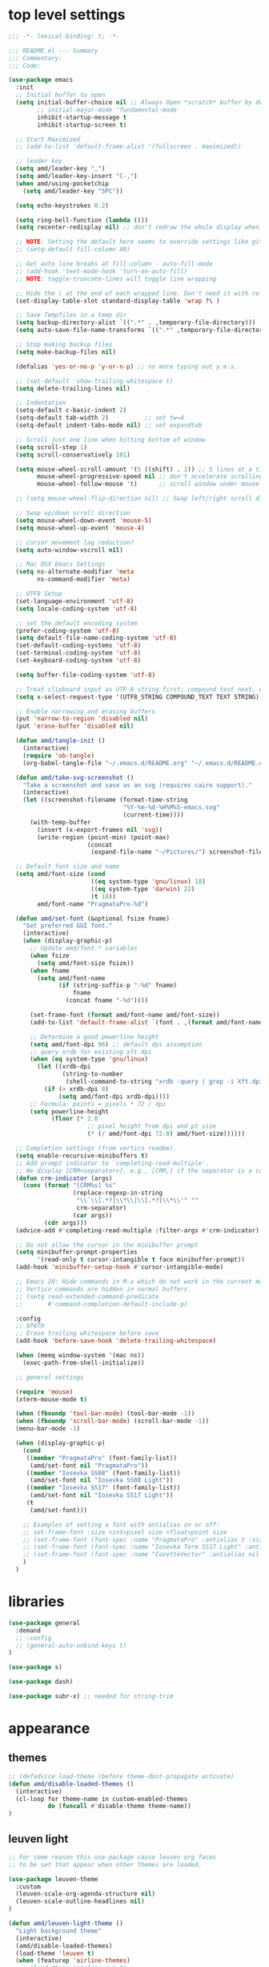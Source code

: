 #+STARTUP: showall
#+STARTUP: indent
#+PROPERTY: header-args :tangle "~/.emacs.d/README.el"

* Table of Contents                                            :TOC:noexport:
- [[#top-level-settings][top level settings]]
- [[#libraries][libraries]]
- [[#appearance][appearance]]
  - [[#themes][themes]]
  - [[#leuven-light][leuven light]]
  - [[#moe-dark][moe dark]]
  - [[#cattpuccin][cattpuccin]]
  - [[#doom-themes][doom-themes]]
  - [[#modus-themes][modus-themes]]
  - [[#solaire-mode][solaire-mode]]
  - [[#modeline][modeline]]
  - [[#load-theme][load theme]]
  - [[#appearance-minor-modes][appearance minor-modes]]
- [[#amdfunctions][amd/functions]]
- [[#evil-mode][evil-mode]]
- [[#packages-built-in][packages (built-in)]]
  - [[#auto-revert-mode][Auto Revert mode]]
  - [[#recent-files-mode][Recent Files mode]]
  - [[#re-builder][re-builder]]
  - [[#saveplace---save-last-position-in-a-file][saveplace - save last position in a file]]
  - [[#savehist---save-minibuffer-history][savehist - save minibuffer history]]
  - [[#desktop---save-buffers-windows-and-eyebrowse-tabs-between-sessions][desktop - save buffers, windows, and eyebrowse (tabs) between sessions]]
  - [[#dired][dired]]
  - [[#eshell][eshell]]
  - [[#shell][shell]]
  - [[#ansi-color][ansi-color]]
  - [[#compilation][compilation]]
  - [[#calc][calc]]
  - [[#winner---window-layout-undoredo][winner - window layout undo/redo]]
  - [[#eww][eww]]
- [[#vterm][vterm]]
- [[#novel][nov.el]]
- [[#company-auto-completion][company auto-completion]]
- [[#key-discovery][key discovery]]
- [[#snippets-yasnippet-yankpad][snippets (yasnippet yankpad)]]
- [[#wgrep][wgrep]]
- [[#magit---version-control][magit - version-control]]
  - [[#transient][transient]]
  - [[#ediff][ediff]]
- [[#spell-checking][spell checking]]
- [[#navigation][navigation]]
  - [[#avy][avy]]
  - [[#undo-tree][undo-tree]]
  - [[#tab-bar-mode][tab-bar-mode]]
  - [[#eyebrowse---tabs][eyebrowse - tabs]]
  - [[#ace-window][ace-window]]
  - [[#ace-link][ace-link]]
  - [[#projectile][projectile]]
  - [[#shackle][shackle]]
  - [[#ibuffer][ibuffer]]
  - [[#tmux-window-navigation][tmux-window-navigation]]
  - [[#which-func][which-func]]
- [[#language-major-modes][language major-modes]]
- [[#hydra][hydra]]
- [[#hydra-leader-menus][hydra leader menus]]
  - [[#main-leader-hydra][Main Leader Hydra]]
  - [[#major-mode-leader-hydra-function][Major Mode Leader Hydra Function]]
  - [[#org-hydra][Org Hydra]]
  - [[#emacs-lisp-hydra][Emacs-Lisp Hydra]]
- [[#completion-frameworks][completion frameworks]]
  - [[#orderless][orderless]]
  - [[#consult][consult]]
  - [[#embark][embark]]
  - [[#vertico][vertico]]
  - [[#marginalia][marginalia]]
  - [[#ivy][ivy]]
  - [[#ivy-xref][ivy-xref]]
  - [[#swiper][swiper]]
  - [[#counsel][counsel]]
  - [[#ivy-posframe][ivy-posframe]]
- [[#helpful][helpful]]
- [[#fun][fun]]
- [[#org][org]]
  - [[#help-docs][Help docs]]
  - [[#use-package-org][use-package org]]
  - [[#org-exports][org exports]]
  - [[#org-capture][org-capture]]
  - [[#kanbanel][kanban.el]]
  - [[#toc-org][toc-org]]
  - [[#org-protocol][org-protocol]]
- [[#elisp-links][elisp links]]
- [[#edit-with-emacs-and-cvim][edit-with-emacs and cvim]]
- [[#view-large-files][view large files]]
- [[#emacs-and-git-on-windows][emacs and git on windows]]
- [[#tramp][tramp]]
- [[#screencast][screencast]]

* top level settings

#+begin_src emacs-lisp
  ;;; -*- lexical-binding: t; -*-

  ;;; README.el --- Summary
  ;;; Commentary:
  ;;; Code:

  (use-package emacs
    :init
    ;; Initial buffer to open
    (setq initial-buffer-choice nil ;; Always Open *scratch* buffer by default if true
          ;; initial-major-mode 'fundamental-mode
          inhibit-startup-message t
          inhibit-startup-screen t)

    ;; Start Maximized
    ;; (add-to-list 'default-frame-alist '(fullscreen . maximized))

    ;; leader key
    (setq amd/leader-key ",")
    (setq amd/leader-key-insert "C-,")
    (when amd/using-pocketchip
      (setq amd/leader-key "SPC"))

    (setq echo-keystrokes 0.2)

    (setq ring-bell-function (lambda ()))
    (setq recenter-redisplay nil) ;; don't redraw the whole display when recentering

    ;; NOTE: Setting the default here seems to override settings like git-commit-fill-column 70
    ;; (setq-default fill-column 80)

    ;; Get auto line breaks at fill-column - auto-fill-mode
    ;; (add-hook 'text-mode-hook 'turn-on-auto-fill)
    ;; NOTE: toggle-truncate-lines will toggle line wrapping

    ;; Hide the \ at the end of each wrapped line. Don't need it with relative-line-numbers
    (set-display-table-slot standard-display-table 'wrap ?\ )

    ;; Save Tempfiles in a temp dir
    (setq backup-directory-alist `((".*" . ,temporary-file-directory)))
    (setq auto-save-file-name-transforms `((".*" ,temporary-file-directory t)))

    ;; Stop making backup files
    (setq make-backup-files nil)

    (defalias 'yes-or-no-p 'y-or-n-p) ;; no more typing out y.e.s.

    ;; (set-default 'show-trailing-whitespace t)
    (setq delete-trailing-lines nil)

    ;; Indentation
    (setq-default c-basic-indent 2)
    (setq-default tab-width 2)          ;; set tw=4
    (setq-default indent-tabs-mode nil) ;; set expandtab

    ;; Scroll just one line when hitting bottom of window
    (setq scroll-step 1)
    (setq scroll-conservatively 101)

    (setq mouse-wheel-scroll-amount '(5 ((shift) . 1)) ;; 5 lines at a time
          mouse-wheel-progressive-speed nil ;; don't accelerate scrolling
          mouse-wheel-follow-mouse 't)      ;; scroll window under mouse

    ;; (setq mouse-wheel-flip-direction nil) ;; Swap left/right scroll direction

    ;; Swap up/down scroll direction
    (setq mouse-wheel-down-event 'mouse-5)
    (setq mouse-wheel-up-event 'mouse-4)

    ;; cursor movement lag reduction?
    (setq auto-window-vscroll nil)

    ;; Mac OSX Emacs Settings
    (setq ns-alternate-modifier 'meta
          ns-command-modifier 'meta)

    ;; UTF8 Setup
    (set-language-environment 'utf-8)
    (setq locale-coding-system 'utf-8)

    ;; set the default encoding system
    (prefer-coding-system 'utf-8)
    (setq default-file-name-coding-system 'utf-8)
    (set-default-coding-systems 'utf-8)
    (set-terminal-coding-system 'utf-8)
    (set-keyboard-coding-system 'utf-8)

    (setq buffer-file-coding-system 'utf-8)

    ;; Treat clipboard input as UTF-8 string first; compound text next, etc.
    (setq x-select-request-type '(UTF8_STRING COMPOUND_TEXT TEXT STRING))

    ;; Enable narrowing and erasing buffers
    (put 'narrow-to-region 'disabled nil)
    (put 'erase-buffer 'disabled nil)

    (defun amd/tangle-init ()
      (interactive)
      (require 'ob-tangle)
      (org-babel-tangle-file "~/.emacs.d/README.org" "~/.emacs.d/README.el" "emacs-lisp"))

    (defun amd/take-svg-screenshot ()
      "Take a screenshot and save as an svg (requires cairo support)."
      (interactive)
      (let ((screenshot-filename (format-time-string
                                  "%Y-%m-%d-%H%M%S-emacs.svg"
                                  (current-time))))
        (with-temp-buffer
          (insert (x-export-frames nil 'svg))
          (write-region (point-min) (point-max)
                        (concat
                         (expand-file-name "~/Pictures/") screenshot-filename)))))

    ;; Default font size and name
    (setq amd/font-size (cond
                         ((eq system-type 'gnu/linux) 18)
                         ((eq system-type 'darwin) 22)
                         (t 18))
          amd/font-name "PragmataPro-%d")

    (defun amd/set-font (&optional fsize fname)
      "Set preferred GUI font."
      (interactive)
      (when (display-graphic-p)
        ;; Update amd/font-* variables
        (when fsize
          (setq amd/font-size fsize))
        (when fname
          (setq amd/font-name
                (if (string-suffix-p "-%d" fname)
                    fname
                  (concat fname "-%d"))))

        (set-frame-font (format amd/font-name amd/font-size))
        (add-to-list 'default-frame-alist `(font . ,(format amd/font-name amd/font-size)))

        ;; Determine a good powerline height
        (setq amd/font-dpi 96) ;; default dpi assumption
        ;; query xrdb for existing xft dpi
        (when (eq system-type 'gnu/linux)
          (let ((xrdb-dpi
                 (string-to-number
                  (shell-command-to-string "xrdb -query | grep -i Xft.dpi | cut -f 2"))))
            (if (> xrdb-dpi 0)
                (setq amd/font-dpi xrdb-dpi))))
        ;; Formula: points = pixels * 72 / dpi
        (setq powerline-height
              (floor (* 2.0
                        ;; pixel height from dpi and pt size
                        (* (/ amd/font-dpi 72.0) amd/font-size))))))

    ;; Completion settings (from vertico readme).
    (setq enable-recursive-minibuffers t)
    ;; Add prompt indicator to `completing-read-multiple'.
    ;; We display [CRM<separator>], e.g., [CRM,] if the separator is a comma.
    (defun crm-indicator (args)
      (cons (format "[CRM%s] %s"
                    (replace-regexp-in-string
                     "\\`\\[.*?]\\*\\|\\[.*?]\\*\\'" ""
                     crm-separator)
                    (car args))
            (cdr args)))
    (advice-add #'completing-read-multiple :filter-args #'crm-indicator)

    ;; Do not allow the cursor in the minibuffer prompt
    (setq minibuffer-prompt-properties
          '(read-only t cursor-intangible t face minibuffer-prompt))
    (add-hook 'minibuffer-setup-hook #'cursor-intangible-mode)

    ;; Emacs 28: Hide commands in M-x which do not work in the current mode.
    ;; Vertico commands are hidden in normal buffers.
    ;; (setq read-extended-command-predicate
    ;;       #'command-completion-default-include-p)

    :config
    ;; $PATH
    ;; Erase trailing whitespace before save
    (add-hook 'before-save-hook 'delete-trailing-whitespace)

    (when (memq window-system '(mac ns))
      (exec-path-from-shell-initialize))

    ;; general settings

    (require 'mouse)
    (xterm-mouse-mode t)

    (when (fboundp 'tool-bar-mode) (tool-bar-mode -1))
    (when (fboundp 'scroll-bar-mode) (scroll-bar-mode -1))
    (menu-bar-mode -1)

    (when (display-graphic-p)
      (cond
       ((member "PragmataPro" (font-family-list))
        (amd/set-font nil "PragmataPro"))
       ((member "Iosevka SS08" (font-family-list))
        (amd/set-font nil "Iosevka SS08 Light"))
       ((member "Iosevka SS17" (font-family-list))
        (amd/set-font nil "Iosevka SS17 Light"))
       (t
        (amd/set-font)))

      ;; Examples of setting a font with antialias on or off:
      ;; set-frame-font :size <int>pixel size <float>point size
      ;; (set-frame-font (font-spec :name "PragmataPro" :antialias t :size 17.0))
      ;; (set-frame-font (font-spec :name "Iosevka Term SS17 Light" :antialias t :size 16.0))
      ;; (set-frame-font (font-spec :name "CozetteVector" :antialias nil :size 18.0))
      )
    )
#+end_src

* libraries

#+begin_src emacs-lisp
  (use-package general
    :demand
    ;; :config
    ;; (general-auto-unbind-keys t)
  )

  (use-package s)

  (use-package dash)

  (use-package subr-x) ;; needed for string-trim
#+end_src

* appearance

** themes

#+begin_src emacs-lisp
  ;; (defadvice load-theme (before theme-dont-propagate activate)
  (defun amd/disable-loaded-themes ()
    (interactive)
    (cl-loop for theme-name in custom-enabled-themes
             do (funcall #'disable-theme theme-name))
  )
#+end_src

** leuven light

#+begin_src emacs-lisp
  ;; For some reason this use-package cause leuven org faces
  ;; to be set that appear when other themes are loaded.

  (use-package leuven-theme
    :custom
    (leuven-scale-org-agenda-structure nil)
    (leuven-scale-outline-headlines nil)
  )

  (defun amd/leuven-light-theme ()
    "Light background theme"
    (interactive)
    (amd/disable-loaded-themes)
    (load-theme 'leuven t)
    (when (featurep 'airline-themes)
     ;; (load-theme 'airline-qwq t)
     (load-theme 'airline-base16_atelier_cave_light t))
    (custom-theme-set-faces
     'leuven
     ;; '(org-level-1 ((t (:height 1.3 :weight bold :slant normal :foreground "#875fff" :underline nil))) t)
     ;; '(org-level-2 ((t (:height 1.1 :weight bold :slant normal :foreground "#005fff" :underline nil))) t)
     ;; '(org-level-3 ((t (:height 1.0 :weight bold :slant normal :foreground "#00875f" :underline nil))) t)

     ;; '(magit-section-heading ((t (:foreground "#483d8b"))) t)
     ;; '(magit-section-heading-selection ((t (:foreground "#6a5acd"))) t)

     '(rainbow-delimiters-depth-1-face ((t (:foreground "#aa88ff" :weight bold))) t)
     '(rainbow-delimiters-depth-2-face ((t (:foreground "#88aaff" :weight bold))) t)
     '(rainbow-delimiters-depth-3-face ((t (:foreground "#88ffff" :weight bold))) t)
     '(rainbow-delimiters-depth-4-face ((t (:foreground "#66ffaa" :weight bold))) t)
     '(rainbow-delimiters-depth-5-face ((t (:foreground "#ffff66" :weight bold))) t)
     '(rainbow-delimiters-depth-6-face ((t (:foreground "#ffaa00" :weight bold))) t)
     '(rainbow-delimiters-depth-7-face ((t (:foreground "#ff6666" :weight bold))) t)
     '(rainbow-delimiters-depth-8-face ((t (:foreground "#ff66aa" :weight bold))) t)

     '(avy-lead-face ((t (:foreground "#ffaf00"))) t)
     '(avy-lead-face-0 ((t (:foreground "#5fd7ff"))) t)
     '(avy-background-face ((t (:background "#eeeeee" :foreground "#a2a2a2"))) t)

     ;; lavender experiment
     ;; ;; '(default ((t (:foreground "#333333" :background "#F5F5F5"))) t)
     ;; '(default ((t (:foreground "#E0CEED" :background "#29222E"))) t)
     ;; '(org-block ((t (:foreground "#776385" :background "#160e1b"))) t)
     ;; '(org-block-begin-line ((t (:foreground "#E0CEED" :background "#3A2F42"))) t)
     ;; '(org-block-end-line   ((t (:foreground "#E0CEED" :background "#3A2F42"))) t)
     ;; '(font-lock-keyword-face ((t (:foreground "#A29DFA"))) t)
     ;; '(font-lock-comment-face           ((t (:foreground "#776385" :background "#160e1b"))) t)
     ;; '(fringe ((t (:foreground "#776385" :background "#160e1b"))) t)

     ;; 100% blue faces
     ;; '(comint-highlight-input ((t (:foreground "#ff4500"))) t)
     ;; '(comint-highlight-prompt ((t (:foreground "#ff4500"))) t)
     ;; '(company-tooltip-annotation ((t (:foreground "#ff4500"))) t)
     ;; '(dired-directory ((t (:foreground "#ff4500" :background "#ffffd2" :weight bold))) t)
     ;; '(dired-header ((t (:foreground "#ff4500" :background "#ffffd2" :weight bold))) t)
     ;; '(font-lock-keyword-face ((t (:foreground "#ff4500"))) t)
     ;; '(hydra-face-blue ((t (:foreground "#ff4500" :weight bold))) t)
     ;; '(info-node ((t (:foreground "#ff4500" :underline t))) t)
     ;; '(ivy-subdir ((t (:foreground "#ff4500" :background "#ffffd2" :weight bold))) t)
     ;; '(makey-key-mode-header-face ((t (:foreground "#ff4500"))) t)
     ;; '(org-priority ((t (:foreground "#ff4500"))) t)
     ;; '(wgrep-done-face ((t (:foreground "#ff4500"))) t)
     ;; '(web-mode-keyword-face ((t (:foreground "#ff4500"))) t)
     ;; '(web-mode-css-selector-face ((t (:foreground "#ff4500"))) t)
     ;; '(which-key-group-description-face ((t (:foreground "#ff4500"))) t)
  ))
#+end_src

** moe dark

#+begin_src emacs-lisp
  (use-package moe-theme
    :config
    (defun amd/moe-dark-theme ()
      "dark background theme"
      (interactive)
      (amd/disable-loaded-themes)
      (load-theme 'moe-dark t)
      (when (featurep 'airline-themes)
        ;; some alternative airline colors that match
        ;; (load-theme 'airline-onedark t)
        ;; (load-theme 'airline-behelit t)
        (load-theme 'airline-owo t))
      (custom-theme-set-faces
       'moe-dark
       ;; '(default ((t (:background "#000000"))) t)
       '(region ((t (:background "#626262"))) t)

       ;; No Terminal Italics (which is sometimes reverse video)
       ;; see: http://permalink.gmane.org/gmane.comp.terminal-emulators.tmux.user/2347

       '(font-lock-string-face            ((t (:slant normal :foreground "#ffb86c"))) t)
       '(font-lock-comment-delimiter-face ((t (:slant normal :foreground "#6c6c6c"))) t)
       '(font-lock-comment-face           ((t (:slant normal :foreground "#6c6c6c"))) t)

       '(org-document-title
         ((t (:height 1.0 :weight normal :slant normal :foreground "#aa88ff" :underline nil))) t) ;; purple
       '(org-level-1 ((t (:height 1.0 :weight normal :slant normal :foreground "#aa88ff" :underline nil))) t) ;; purple
       '(org-level-2 ((t (:height 1.0 :weight normal :slant normal :foreground "#88aaff" :underline nil))) t) ;; blue
       ;; '(org-level-1 ((t (:height 1.3 :weight bold   :slant normal :foreground "#aa88ff" :background "#3a3a3a" :underline nil :box (:line-width 4 :color "#3a3a3a" :style nil))) t))
       ;; '(org-level-2 ((t (:height 1.1 :weight bold   :slant normal :foreground "#88aaff" :background "#3a3a3a" :underline nil :box (:line-width 4 :color "#3a3a3a" :style nil))) t))
       '(org-level-3 ((t (:height 1.0 :weight normal :slant normal :foreground "#88ffff" :underline nil))) t) ;; cyan
       '(org-level-4 ((t (:height 1.0 :weight normal :slant normal :foreground "#66ffaa" :underline nil))) t) ;; sea-green
       '(org-level-5 ((t (:height 1.0 :weight normal :slant normal :foreground "#ffff66" :underline nil))) t) ;; yellow
       '(org-level-6 ((t (:height 1.0 :weight normal :slant normal :foreground "#ffaa00" :underline nil))) t) ;; orange
       '(org-level-7 ((t (:height 1.0 :weight normal :slant normal :foreground "#ff6666" :underline nil))) t) ;; red
       '(org-level-8 ((t (:height 1.0 :weight normal :slant normal :foreground "#ff66aa" :underline nil))) t) ;; pink

       '(outshine-level-1 ((t (:height 1.0 :weight normal :slant normal :foreground "#aa88ff" :underline nil))) t) ;; purple
       '(outshine-level-2 ((t (:height 1.0 :weight normal :slant normal :foreground "#88aaff" :underline nil))) t) ;; blue
       '(outshine-level-3 ((t (:height 1.0 :weight normal :slant normal :foreground "#88ffff" :underline nil))) t) ;; cyan
       '(outshine-level-4 ((t (:height 1.0 :weight normal :slant normal :foreground "#66ffaa" :underline nil))) t) ;; sea-green
       '(outshine-level-5 ((t (:height 1.0 :weight normal :slant normal :foreground "#ffff66" :underline nil))) t) ;; yellow
       '(outshine-level-6 ((t (:height 1.0 :weight normal :slant normal :foreground "#ffaa00" :underline nil))) t) ;; orange
       '(outshine-level-7 ((t (:height 1.0 :weight normal :slant normal :foreground "#ff6666" :underline nil))) t) ;; red
       '(outshine-level-8 ((t (:height 1.0 :weight normal :slant normal :foreground "#ff66aa" :underline nil))) t) ;; pink

       '(rainbow-delimiters-depth-1-face ((t (:foreground "#aa88ff" :weight bold))) t)
       '(rainbow-delimiters-depth-2-face ((t (:foreground "#88aaff" :weight bold))) t)
       '(rainbow-delimiters-depth-3-face ((t (:foreground "#88ffff" :weight bold))) t)
       '(rainbow-delimiters-depth-4-face ((t (:foreground "#66ffaa" :weight bold))) t)
       '(rainbow-delimiters-depth-5-face ((t (:foreground "#ffff66" :weight bold))) t)
       '(rainbow-delimiters-depth-6-face ((t (:foreground "#ffaa00" :weight bold))) t)
       '(rainbow-delimiters-depth-7-face ((t (:foreground "#ff6666" :weight bold))) t)
       '(rainbow-delimiters-depth-8-face ((t (:foreground "#ff66aa" :weight bold))) t)

       '(ace-jump-face-foreground ((t (:background "color-18" :foreground "#ff8700" :weight bold))) t)

       '(avy-lead-face ((t (:foreground "#ffaf00"))) t)
       '(avy-lead-face-0 ((t (:foreground "#5fd7ff"))) t)

       '(eyebrowse-mode-line-active ((t (:inherit mode-line-emphasis :foreground "#ffff87"))) t)

       '(flycheck-error ((t (:inherit default :background "color-236" :foreground "#ff5f87" :underline t :weight bold))) t)

       '(flyspell-duplicate ((t (:underline "yellow" :weight bold))) t)
       '(flyspell-incorrect ((t (:underline "yellow" :weight bold))) t)

       ;; (if (display-graphic-p)
       '(org-todo ((t (:weight bold :box (:line-width 1 :color nil :style none) :foreground "#ff00ff" ))) t)
       ;; '(org-todo ((t (:weight bold :box (:line-width 1 :color nil :style none) :foreground "color-201" ))) t))

       ;; (if (display-graphic-p)
       '(org-done ((t (:weight bold :box (:line-width 1 :color nil :style none) :foreground "#00ffff"))) t)
       ;; '(org-done ((t (:weight bold :box (:line-width 1 :color nil :style none) :foreground "color-51"))) t))

       '(org-link ((t (:foreground "#87d7ff" :underline t))) t)

       '(org-block-begin-line ((t (:foreground "#5a5a5a" :background "#2e2e2e"))) t)
       '(org-block-end-line ((t (:foreground nil :background nil :inherit 'org-block-begin-line))) t)
       '(org-block ((t (:foreground nil :background nil :inherit nil))) t)

       '(dired-subtree-depth-1-face ((t (:background "#3a3a3a"))) t)
       '(dired-subtree-depth-2-face ((t (:background "#444444"))) t)
       '(dired-subtree-depth-3-face ((t (:background "#4e4e4e"))) t)
       '(dired-subtree-depth-4-face ((t (:background "#585858"))) t)
       '(dired-subtree-depth-5-face ((t (:background "#626262"))) t)
       '(dired-subtree-depth-6-face ((t (:background "#6c6c6c"))) t)

       ;; :overline "#A7A7A7" :foreground "#3C3C3C" :background "#F0F0F0"
       ;; :overline "#123555" :foreground "#123555" :background "#E5F4FB"
       ;; :foreground "#005522" :background "#EFFFEF"
       ;; :foreground "#EA6300"
       ;; :foreground "#E3258D"
       ;; :foreground "#0077CC"
       ;; :foreground "#2EAE2C"
       ;; :foreground "#FD8008"

       '(ediff-current-diff-A ((t (:foreground "gray33" :background "#FFDDDD"))) t)
       '(ediff-current-diff-B ((t (:foreground "gray33" :background "#DDFFDD"))) t)
       '(ediff-current-diff-C ((t (:foreground "black" :background "#00afff"))) t)

       '(ediff-even-diff-A ((t (:background "#4e4e4e"))) t)
       '(ediff-even-diff-B ((t (:background "#4e4e4e"))) t)
       '(ediff-even-diff-C ((t (:background "#4e4e4e"))) t)

       '(ediff-fine-diff-A ((t (:foreground "#af0000" :background "#FFAAAA"))) t)
       '(ediff-fine-diff-B ((t (:foreground "#008000" :background "#55FF55"))) t)

       '(ediff-fine-diff-C ((t (:foreground "black" :background "#ffff5f"))) t)
       '(ediff-odd-diff-A ((t (:background "#4e4e4e"))) t)
       '(ediff-odd-diff-B ((t (:background "#4e4e4e"))) t)
       '(ediff-odd-diff-C ((t (:background "#4e4e4e"))) t)
       '(ediff-odd-diff-Ancestor ((t (:background "#4e4e4e"))) t)

       '(mu4e-unread-face ((t (:weight normal :slant normal :foreground "#66ffaa" :underline nil))) t) ;; purple

       '(mu4e-contact-face ((t (:weight normal :slant normal :foreground "#88aaff" :underline nil))) t) ;; purple
       '(mu4e-header-value-face ((t (:weight normal :slant normal :foreground "#66ffaa" :underline nil))) t) ;; purple
       '(mu4e-special-header-value-face ((t (:weight normal :slant normal :foreground "#66ffaa" :underline nil))) t) ;; purple

       ;; '(header-line ((t (:weight normal :slant normal :foreground "#FFFFFF" :background "#4e4e4e" :underline nil))) t)
       '(header-line ((t (:weight normal :slant normal :foreground "#6c6c6c" :background "#3a3a3a"))) t)

       '(hl-line ((t (:background "#3a3a3a"))) t)
       '(vline ((t (:background "#3a3a3a"))) t)

       '(secondary-selection ((t (:weight normal :slant normal :foreground "#FFFFFF" :background "#5f87ff" :underline nil))) t)
       '(magit-diff-file-heading-highlight ((t (:weight normal :slant normal :foreground "#FFFFFF" :background "#5f87ff" :underline nil))) t)
       '(magit-section-highlight ((t (:weight bold :slant normal))) t)

       '(evil-ex-lazy-highlight ((t (:foreground "#FFFFFF" :background "#5f87ff"))) t)

       ;; ;; ivy-mode
       ;; '(ivy-current-match ((,class (:foreground ,orange-2 :bold t :inherit highlight))) t)
       '(ivy-current-match ((t (:inherit highlight))) t)
       ;; '(ivy-confirm-face ((,class (:foreground ,green-4 :background ,green-00 :bold t))) t)
       ;; '(ivy-subdir ((,class (:foreground ,blue-1 :bold t))) t)
       ;; '(ivy-virtual ((,class (:foreground ,magenta-3))) t)

       ;; '(ivy-minibuffer-match-face-1 ((,class (:background ,blue-1 :foreground ,white-0))) t)
       ;; '(ivy-minibuffer-match-face-2 ((,class (:bold t :background ,green-2 :foreground ,white-0))) t)
       ;; '(ivy-minibuffer-match-face-3 ((,class (:bold t :background ,magenta-2 :foreground ,white-0))) t)
       ;; '(ivy-minibuffer-match-face-4 ((,class (:bold t :background ,cyan-3 :foreground ,white-0))) t)

       ;; ;; swiper
       ;; '(swiper-match-face-1 ((t (:inherit isearch-lazy-highlight-face))) t)
       ;; '(swiper-match-face-2 ((t (:inherit isearch))) t)
       ;; '(swiper-match-face-3 ((t (:inherit match))) t)
       ;; '(swiper-match-face-4 ((t (:inherit isearch-fail))) t)
       '(swiper-line-face    ((t (:inherit highlight))) t)
       '(minibuffer-prompt ((t (:foreground nil :background nil :inherit 'wgrep-reject-face))) t)
       '(dired-header    ((t (:inherit minibuffer-prompt))) t)

       '(lsp-ui-doc-background ((t (:background "#4e4e4e"))) t)

       ;; used for ansi-term and vterm
       '(term-color-black   ((t (:background "#303030" :foreground "#2d2d2d"))) t)
       '(term-color-blue    ((t (:background "#303030" :foreground "#6699cc"))) t)
       '(term-color-cyan    ((t (:background "#303030" :foreground "#66cccc"))) t)
       '(term-color-green   ((t (:background "#303030" :foreground "#99cc99"))) t)
       '(term-color-magenta ((t (:background "#303030" :foreground "#cc99cc"))) t)
       '(term-color-red     ((t (:background "#303030" :foreground "#f2777a"))) t)
       '(term-color-white   ((t (:background "#303030" :foreground "#f2f0ec"))) t)
       '(term-color-yellow  ((t (:background "#303030" :foreground "#ffcc66"))) t)
      )
    )
  )
#+end_src

** cattpuccin

#+begin_src emacs-lisp
  (use-package catppuccin-theme
    :custom
    ;; Dark
    (catppuccin-flavor 'mocha)        ;; High contrast
    ;; (catppuccin-flavor 'macchiato) ;; Low contrast
    ;; Light
    ;; (catppuccin-flavor 'frappe)    ;; High contrast
    ;; (catppuccin-flavor 'latte)     ;; Low contrast

    :config
    (defun amd/catppuccin-theme ()
      "load catppuccin"
      (interactive)
      (amd/disable-loaded-themes)
      (load-theme 'catppuccin t)
      (load-theme 'airline-catppuccin_frappe t)
    )
  )
#+end_src

** doom-themes

#+begin_src emacs-lisp
  (use-package doom-themes
    :custom
    (doom-themes-enable-bold t)
    (doom-themes-enable-italic t)
    :config
    (defun amd/doom-snazzy-theme ()
      "load snazzy"
      (interactive)
      (amd/disable-loaded-themes)
      (load-theme 'doom-snazzy t)
      (custom-theme-set-faces
       'doom-snazzy
       '(markdown-code-face ((t (:extend t :background "#242631"))) t t)
       '(magit-diff-removed ((t (:foreground "#cc4945" :background "#433b3d"))) t t)
       '(magit-diff-removed-highlight ((t (:foreground "#ff5c57" :background "#433b3d"))) t t)
       )
    )

    (defun amd/doom-one-theme ()
      "load doom-one-theme and override some colors"
      (interactive)
      (amd/disable-loaded-themes)
      (load-theme 'doom-one t)
      ;; (load-theme 'doom-moonlight t)
      (when (featurep 'airline-themes)
        (load-theme 'airline-onedark t))
      (custom-theme-set-faces
       'doom-one
       '(flyspell-duplicate ((t (:underline "yellow" :weight bold))) t)
       '(flyspell-incorrect ((t (:underline "yellow" :weight bold))) t)
       '(rainbow-delimiters-depth-1-face ((t (:foreground "#aa88ff" :weight bold))) t)
       '(rainbow-delimiters-depth-2-face ((t (:foreground "#88aaff" :weight bold))) t)
       '(rainbow-delimiters-depth-3-face ((t (:foreground "#88ffff" :weight bold))) t)
       '(rainbow-delimiters-depth-4-face ((t (:foreground "#66ffaa" :weight bold))) t)
       '(rainbow-delimiters-depth-5-face ((t (:foreground "#ffff66" :weight bold))) t)
       '(rainbow-delimiters-depth-6-face ((t (:foreground "#ffaa00" :weight bold))) t)
       '(rainbow-delimiters-depth-7-face ((t (:foreground "#ff6666" :weight bold))) t)
       '(rainbow-delimiters-depth-8-face ((t (:foreground "#ff66aa" :weight bold))) t)
       '(tab-bar-tab ((t (:foreground "#1B2229" :background "#51AFEF" :weight bold))) t)
       '(tab-bar-tab-inactive ((t (:foreground "#ABB2BF" :background "#3E4452"))) t)

       ;; '(org-level-1 ((t (:height 1.3 :weight normal :slant normal :foreground "#00B3EF" :background "#21272d" :underline nil :box (:line-width 4 :color "#21272d" :style nil)))) t)
       ;; '(org-level-2 ((t (:height 1.1 :weight normal :slant normal :foreground "#40D3FF" :background "#21272d" :underline nil :box (:line-width 4 :color "#21272d" :style nil)))) t)
       ;; doom-one specific backgrounds
       '(org-level-1 ((t (:height 1.0 :weight normal :slant normal :underline nil :box nil :foreground "#aa88ff" :background "#21272d" :underline nil :box (:line-width 4 :color "#21272d" :style nil)))) t)
       '(org-level-2 ((t (:height 1.0 :weight normal :slant normal :underline nil :box nil :foreground "#88aaff" :background "#21272d" :underline nil :box (:line-width 4 :color "#21272d" :style nil)))) t)
       '(org-level-3 ((t (:height 1.0 :weight normal :slant normal :underline nil :box nil :foreground "#88ffff" :underline nil))) t) ;; cyan
       '(org-level-4 ((t (:height 1.0 :weight normal :slant normal :underline nil :box nil :foreground "#66ffaa" :underline nil))) t) ;; sea-green
       '(org-level-5 ((t (:height 1.0 :weight normal :slant normal :underline nil :box nil :foreground "#ffff66" :underline nil))) t) ;; yellow
       '(org-level-6 ((t (:height 1.0 :weight normal :slant normal :underline nil :box nil :foreground "#ffaa00" :underline nil))) t) ;; orange
       '(org-level-7 ((t (:height 1.0 :weight normal :slant normal :underline nil :box nil :foreground "#ff6666" :underline nil))) t) ;; red
       '(org-level-8 ((t (:height 1.0 :weight normal :slant normal :underline nil :box nil :foreground "#ff66aa" :underline nil))) t) ;; pink
       ;; '(org-block ((t (:foreground nil :background nil :inherit 'org-block-begin-line))) t)
       '(dired-subtree-depth-1-face ((t (:background "#23272e"))) t)
       '(dired-subtree-depth-2-face ((t (:background "#363d47"))) t)
       '(dired-subtree-depth-3-face ((t (:background "#4a5261"))) t)
       '(dired-subtree-depth-4-face ((t (:background "#5d687a"))) t)
       '(dired-subtree-depth-5-face ((t (:background "#717d94"))) t)
       '(dired-subtree-depth-6-face ((t (:background "#8493ad"))) t)
       '(ace-jump-face-foreground ((t (:background "color-18" :foreground "#ff8700" :weight bold))) t)
       '(avy-lead-face ((t (:foreground "#ffaf00"))) t)
       '(avy-lead-face-0 ((t (:foreground "#5fd7ff"))) t)
       '(avy-lead-face-1 ((t (:foreground "#66ffaa"))) t)
       '(avy-lead-face-2 ((t (:foreground "#ff6666"))) t)
       '(eyebrowse-mode-line-active ((t (:foreground "#ECBE7B" :weight bold))) t)
       '(flyspell-duplicate ((t (:underline "yellow" :weight bold))) t)
       '(flyspell-incorrect ((t (:underline "yellow" :weight bold))) t)
       ;; '(secondary-selection ((t (:foreground "#51afef" :background "#181e26"))) t)
       '(lsp-ui-doc-background ((t (:background "#42444a"))) t)
       '(term-color-black   ((t (:background "#303030" :foreground "#2d2d2d"))) t)
       '(term-color-blue    ((t (:background "#303030" :foreground "#6699cc"))) t)
       '(term-color-cyan    ((t (:background "#303030" :foreground "#66cccc"))) t)
       '(term-color-green   ((t (:background "#303030" :foreground "#99cc99"))) t)
       '(term-color-magenta ((t (:background "#303030" :foreground "#cc99cc"))) t)
       '(term-color-red     ((t (:background "#303030" :foreground "#f2777a"))) t)
       '(term-color-white   ((t (:background "#303030" :foreground "#f2f0ec"))) t)
       '(term-color-yellow  ((t (:background "#303030" :foreground "#ffcc66"))) t)

       '(line-number ((t (:weight normal :slant normal :inherit default))) t)
       '(line-number-current-line ((t (:inherit (hl-line default) :slant normal :weight normal))) t)
       )
      (solaire-mode-swap-faces-maybe)
      )
  )
#+end_src

** modus-themes

#+begin_src emacs-lisp
  (use-package modus-themes
    :config
    (defun amd/modus-light-theme ()
      "load modus-operandi and override some colors"
      (interactive)
      (amd/disable-loaded-themes)
      (load-theme 'modus-operandi t)
      (when (featurep 'airline-themes)
        (load-theme 'airline-qwq t))
    )

    (defun amd/modus-dark-theme ()
      "load modus-vivendi and override some colors"
      (interactive)
      (amd/disable-loaded-themes)
      (load-theme 'modus-vivendi t)
      (custom-theme-set-faces
       'modus-vivendi
       '(font-lock-comment-face
         ((t (:weight normal :slant normal :inverse-video nil :foreground "#707070" :background "#000000" :inherit default))) t)
       '(line-number
         ((t (:weight normal :slant normal :inherit default))) t)
       '(line-number-current-line
         ((t (:weight normal :slant normal :inherit (hl-line default)))) t)
       )
      (when (featurep 'airline-themes)
        (load-theme 'airline-ouo t))
      )
    )
#+end_src

** solaire-mode

#+begin_src emacs-lisp
  (use-package solaire-mode
    :demand
    :hook
    ((change-major-mode after-revert ediff-prepare-buffer) . turn-on-solaire-mode)
    (minibufer-setup . solaire-mode-in-minibuffer)
    :init
    :config
    (solaire-global-mode +1)
    ;; (solaire-mode-swap-faces-maybe)
  )
#+end_src

** modeline

#+begin_src emacs-lisp
  (use-package airline-themes
    ;; :disabled
    :load-path "airline-themes"
    :init
    (setq powerline-default-separator 'utf-8)
    ;; (setq powerline-utf-8-separator-left  #x2572
    ;;       powerline-utf-8-separator-right #x2572)
    (setq powerline-utf-8-separator-left  #x20
          powerline-utf-8-separator-right #x20)
    ;; (setq powerline-utf-8-separator-left  #xe0b0
    ;;       powerline-utf-8-separator-right #xe0b2)

    ;; (setq powerline-default-separator nil)
    (setq airline-hide-state-on-inactive-buffers t)
    (setq airline-hide-vc-branch-on-inactive-buffers t)
    (setq airline-hide-eyebrowse-on-inactive-buffers t)
    ;; (setq airline-display-directory 'airline-directory-full)
    (setq airline-display-directory 'airline-directory-shortened)
    ;; (setq airline-display-directory nil)
    (setq airline-eshell-colors t)
    (setq airline-shortened-directory-length 16)
    ;; (setq airline-utf-glyph-separator-left      #x20)
    ;; (setq airline-utf-glyph-separator-right     #x20)
    ;; (setq airline-utf-glyph-subseparator-left   #x20)
    ;; (setq airline-utf-glyph-subseparator-right  #x20)
    ;; (setq airline-utf-glyph-branch              #xe0a0)
    ;; (setq airline-utf-glyph-readonly            #xe0a2)
    ;; (setq airline-utf-glyph-linenumber          #xe0a1)
  )

  (use-package powerline
    ;; :disabled
  )

  (use-package doom-modeline
    :disabled
    :custom
    ;; TODO: change evil-*-state-tags to the full NAME
    (doom-modeline-bar-width 8) ;; fringe width/2
    (doom-modeline-icon nil)
    ;; TODO: force height to be (frame-char-height)
    ;;   This seems to always multiply
    ;;   (if doom-modeline-icon 1.68 1.25) by the (frame-char-height)
    (doom-modeline-height 1)
    :init
    :hook (after-init . doom-modeline-mode))
#+end_src

** load theme

#+begin_src emacs-lisp
  ;; (amd/leuven-light-theme)
  ;; (amd/moe-dark-theme)

  ;; (amd/doom-snazzy-theme)
  ;; (amd/doom-one-theme)
  ;; (load-theme 'airline-doom-one t)

  (amd/catppuccin-theme)

  ;; (amd/modus-light-theme)
  ;; (amd/modus-dark-theme)

  ;; (load-theme 'doom-palenight)
  ;; (custom-theme-set-faces
  ;;  'doom-palenight
  ;;  '(org-level-1 ((t (:inherit nil :height 1.0 :weight normal :slant normal :underline nil :box nil :foreground "#aa88ff" :background "#21272d" :underline nil :box (:line-width 4 :color "#21272d" :style nil)))) t)
  ;;  '(org-level-2 ((t (:inherit nil :height 1.0 :weight normal :slant normal :underline nil :box nil :foreground "#88aaff" :background "#21272d" :underline nil :box (:line-width 4 :color "#21272d" :style nil)))) t)
  ;;  '(org-level-3 ((t (:inherit nil :height 1.0 :weight normal :slant normal :underline nil :box nil :foreground "#88ffff" :underline nil))) t) ;; cyan
  ;;  '(org-level-4 ((t (:inherit nil :height 1.0 :weight normal :slant normal :underline nil :box nil :foreground "#66ffaa" :underline nil))) t) ;; sea-green
  ;;  '(org-level-5 ((t (:inherit nil :height 1.0 :weight normal :slant normal :underline nil :box nil :foreground "#ffff66" :underline nil))) t) ;; yellow
  ;;  '(org-level-6 ((t (:inherit nil :height 1.0 :weight normal :slant normal :underline nil :box nil :foreground "#ffaa00" :underline nil))) t) ;; orange
  ;;  '(org-level-7 ((t (:inherit nil :height 1.0 :weight normal :slant normal :underline nil :box nil :foreground "#ff6666" :underline nil))) t) ;; red
  ;;  '(org-level-8 ((t (:inherit nil :height 1.0 :weight normal :slant normal :underline nil :box nil :foreground "#ff66aa" :underline nil))) t) ;; pink
  ;;  )

  ;; (load-theme 'airline-base16_material_palenight t)
  ;; (custom-theme-set-faces
  ;;  'airline-base16_material_palenight
  ;;  '(tab-bar-tab-inactive ((t (:foreground "#32374D":background "#444267" :inherit))) t))

#+end_src

** appearance minor-modes

Setup a list of major-modes to load appearance minor-modes. ~eval-and-compile~
is used so the list is accessible inside use-package definitions.

#+begin_src emacs-lisp
  (eval-and-compile
    (setq amd/appearance-modes nil)
    (setq amd/appearance-mode-hooks
          '(ruby-mode-hook
            c-mode-common-hook
            c++-mode-hook
            python-mode-hook
            lua-mode-hook
            emacs-lisp-mode-hook
            latex-mode-hook
            js2-mode-hook
            makefile-mode
            ;; nxml-mode-hook
            ;; sql-mode-hook
            sh-mode-hook)))

  (defun amd/add-appearance-mode (mode-to-add)
    "Add MODE-TO-ADD to all hooks defined in amd/appearance-mode-hooks."
    (add-to-list 'amd/appearance-modes mode-to-add)
    (cl-loop for this-mode in amd/appearance-mode-hooks
             collect (add-hook this-mode mode-to-add)))

  ;; manually run appearance modes
  (defun amd/set-appearance-modes ()
    "Manually run preffered appearance modes."
    (interactive)
    (cl-loop for this-mode in amd/appearance-modes
             do (funcall this-mode 1)))
#+end_src

*** hl-line

Highlight the current line using the built-in ~hl-line-mode~.

#+begin_src emacs-lisp
  (use-package hl-line
    :config
    (amd/add-appearance-mode 'hl-line-mode))
#+end_src

*** fill-column-indicator

#+begin_src emacs-lisp
  (use-package fill-column-indicator
    :commands (fci-mode)
    :init
    ;; (unless (or amd/using-pocketchip amd/using-android)
    ;;   (amd/add-appearance-mode 'fci-mode))
  )
#+end_src

*** highlight-indent-guides

#+begin_src emacs-lisp
  (use-package highlight-indent-guides
    :custom
    (highlight-indent-guides-method 'character)
    (highlight-indent-guides-responsive 'top)
    ;; (highlight-indent-guides-delay 3)
    (highlight-indent-guides-character ?\│))
#+end_src

*** display-line-numbers-mode

#+begin_src emacs-lisp
  (use-package display-line-numbers
    :custom
    (display-line-numbers-type t ;; absolute
                               ;; 'relative
                               ;; 'visual
                               )
    (display-line-numbers-current-absolute t))
#+end_src

*** color-identifiers

This mode gives variables names unique colors.

#+begin_src emacs-lisp
  (use-package color-identifiers-mode ;; the package is actually called "color-identifiers-mode" with -mode at the end
    :commands (color-identifiers-mode)
    :diminish color-identifiers-mode
    :init
    (amd/add-appearance-mode 'color-identifiers-mode)
    :config
    (setq color-identifiers:num-colors 16)
    ;; (add-to-list
    ;;  'color-identifiers:modes-alist
    ;;  `(lua-mode . ("[^.][[:space:]]*"
    ;;                "\\_<\\([a-zA-Z_$]\\(?:\\s_\\|\\sw\\)*\\)"
    ;;                (nil font-lock-variable-name-face))))
  )
#+end_src

*** rainbow-delimiters

#+begin_src emacs-lisp
  (use-package rainbow-delimiters
    :commands (rainbow-delimiters-mode)
    :init
    (amd/add-appearance-mode 'rainbow-delimiters-mode))
#+end_src

* amd/functions

#+begin_src emacs-lisp
  (define-minor-mode amd-center-buffer-mode
    "Buffer local minor mode for amd-center-buffer"
    :init-value nil
    :lighter ""
    :keymap (make-sparse-keymap) ;; defines amd-center-buffer-mode-map
    :group 'amd-center-buffer
    (if (bound-and-true-p amd-center-buffer-mode)
        (amd/center-buffer 100)
      (amd/center-buffer-disable)))

  ;; (defun amd-center-buffer-mode-install () (amd-center-buffer-mode 1))
  ;; (define-globalized-minor-mode global-amd-center-buffer-mode
  ;;   amd-center-buffer-mode amd-center-buffer-mode-install
  ;;   "Global minor mode of amd-center-buffer-mode.")

  (defun amd/center-buffer-disable ()
    (interactive)
    (setq-local left-margin-width nil
                right-margin-width nil)
    (set-window-buffer (selected-window) (current-buffer))
  )

  (defun amd/center-buffer (width)
    (interactive "nBuffer width: ")
    (let* ((adj (- (window-text-width)
                   width))
           (total-margin (+ adj
                            (or 0 left-margin-width)
                            (or 0 right-margin-width))))
      (setq-local left-margin-width  (/ total-margin 2))
      (setq-local right-margin-width (- total-margin left-margin-width)))
    (set-window-buffer (selected-window) (current-buffer)))

  (defun amd/run-lisp-love ()
    (interactive)
    (run-lisp "love ."))

  (defun amd/copy-buffer ()
    "Copy entire buffer to clipboard"
    (interactive)
    (clipboard-kill-ring-save (point-min) (point-max)))

  (defun amd/recompile-all-elpa-packages ()
    "Recompile elc files"
    (interactive)
    (byte-recompile-directory "~/.emacs.d/elpa/" 0 t))

  (defun make-parent-directory ()
    "Make sure the directory of `buffer-file-name' exists."
    (make-directory (file-name-directory buffer-file-name) t))

  ;; Create parent directories if they don't exist on new files
  (add-hook 'find-file-not-found-functions #'make-parent-directory)

  (defun run-love2d ()
     "run love2d"
     (interactive)
     (async-shell-command (format "cd %s && love ." (projectile-project-root))))

  (defun run-pico8 ()
     "run a pico-8 cartridge then revert buffer"
     (interactive)
     (let ((current-file-path (file-name-base (buffer-file-name (current-buffer))))
           (pico8-command     (cond ((eq system-type 'cygwin)
                                     "/home/anthony/pico-8_win32/pico8.exe -windowed 1 -home 'C:\cygwin64\home\anthony\heliopause-pico-8' -run "
                                     ;; "/home/anthony/pico-8_win32/pico8.exe -windowed 1 -home C:/cygwin64/home/anthony/heliopause-pico-8 "
                                     )
                                    ((eq system-type 'windows-nt)
                                     "c:/Users/anthony/pico-8_win32/pico8.exe -windowed 1 -home C:\\Users\\anthony\\heliopause-pico-8 -run "
                                     )
                                    (amd/using-pocketchip
                                     "/usr/lib/pico-8/pico8 -run ")
                                    (t
                                     "/home/anthony/apps/pico-8/pico8 -run "))))
       (save-buffer)
       (shell-command (concat pico8-command current-file-path))
       ;; (shell-command pico8-command)
       (revert-buffer nil t)))

  (defun run-current-test (&optional line-no only-run-file)
    (interactive)
    (let ((test-file-window (selected-window))
          (test-file-path   (buffer-file-name (current-buffer)))
          (test-command
           (cond (only-run-file "")
                 ((string-match "_spec.rb$" (buffer-file-name (current-buffer)))
                  "~/.rbenv/shims/ruby ./bin/rspec ")
                 ((string-match ".py$" (buffer-file-name (current-buffer)))
                  "py.test -v --doctest-modules ")
                 ((string-match ".moon$" (buffer-file-name (current-buffer))) "moon ")
                 (t
                  "unknown_test_framework")))
          (rspec-buffer     (get-buffer-window "*rspec*")))
      ;; if the rspec buffer is open
      (if rspec-buffer
          ;; switch focus to it
          (select-window rspec-buffer)
        (progn
          ;; otherwise create a split and switch focus to it
          (select-window (split-window-right))
          (evil-window-move-far-right)
          ;; open the rspec-buffer
          (switch-to-buffer "*rspec*")))
      (erase-buffer)
      (shell-command
       (concat "cd " (projectile-project-root) " && "
               test-command
               test-file-path " &") "*rspec*")
      (evil-normal-state)
      (select-window test-file-window)))

  ;; (defun insert-tab-wrapper ()
  ;;   (interactive)
  ;;   (if (string-match "^[ \t]+$" (buffer-substring-no-properties (line-beginning-position) (line-end-position)))
  ;;       (insert (kbd "TAB"))
  ;;     (evil-complete-previous)))

  (defun what-face (pos)
    (interactive "d")
    (let ((face (or (get-char-property (point) 'read-face-name)
                    (get-char-property (point) 'face))))
      (if face
          (let (
                (face-string (format "%s" face))
                )
            (kill-new face-string )
            (message "Copied Face: %s" face))
        (message "No face at %d" pos))))

  ;; Rename file https://sites.google.com/site/steveyegge2/my-dot-emacs-file
  (defun rename-file-and-buffer (new-name)
    "Renames both current buffer and file it's visiting to NEW-NAME."
    (interactive (list (read-string "New name:" (buffer-name))))
    (let ((name (buffer-name))
          (filename (buffer-file-name)))
      (if (not filename)
          (message "Buffer '%s' is not visiting a file!" name)
        (if (get-buffer new-name)
            (message "A buffer named '%s' already exists!" new-name)
          (progn
            (rename-file name new-name 1)
            (rename-buffer new-name)
            (set-visited-file-name new-name)
            (set-buffer-modified-p nil))))))

  ;; Line Bubble Functions
  (defun move-line-up ()
    "move the current line up one line"
    (interactive)
    (transpose-lines 1)
    (previous-line 2))

  (defun move-line-down ()
    "move the current line down one line"
    (interactive)
    (next-line 1)
    (transpose-lines 1)
    (previous-line 1))

  (defun evil-move-lines-up (beg end)
    "Move selected lines up one line."
    (interactive "r")
    (evil-move-lines beg end t))

  (defun evil-move-lines-down (beg end)
    "Move selected lines down one line."
    (interactive "r")
    (evil-move-lines beg end))

  (defun evil-move-lines (beg end &optional move-up)
    "Move selected lines up or down."
    (let ((text (delete-and-extract-region beg end)))
      (if move-up
          (beginning-of-line 0)  ;; move to the beginning of the previous line
          (beginning-of-line 2)) ;; move to the beginning of the next line
      (insert text)
      (forward-char -1)
      (evil-visual-line (- (point) (string-width text)) (point))
    )
  )

  (defun evil-eval-print-last-sexp ()
    "Eval print when in evil-normal-state."
    (interactive) (forward-char) (previous-line) (eval-print-last-sexp))

  (defun align-no-repeat (start end regexp)
    "Alignment with respect to the given regular expression."
    (interactive "r\nsAlign regexp: ")
    (align-regexp start end
                  (concat "\\(\\s-*\\)" regexp) 1 1 nil))

  (defun align-repeat (start end regexp)
    "Repeat alignment with respect to the given regular expression."
    (interactive "r\nsAlign regexp: ")
    (align-regexp start end
                  (concat "\\(\\s-*\\)" regexp) 1 1 t))

  (defun align-to-space (begin end)
    "Align region to spaces"
    (interactive "r")
    (align-regexp begin end
                  (rx (group (one-or-more (syntax whitespace))) ) 1 1 t)
    (evil-indent begin end))

  (defun align-to-comma (begin end)
    "Align region to comma signs"
    (interactive "r")
    (align-regexp begin end
                  (rx "," (group (zero-or-more (syntax whitespace))) ) 1 1 t))

  (defun align-to-colon (begin end)
    "Align region to colon"
    (interactive "r")
    (align-regexp begin end
                  (rx ":" (group (zero-or-more (syntax whitespace))) ) 1 1 ))

  (defun align-to-equals (begin end)
    "Align region to equal signs"
    (interactive "r")
    (align-regexp begin end
                  (rx (group (zero-or-more (syntax whitespace))) "=") 1 1 ))

  (defun align-interactively ()
    "invoke align-regexp interactively"
    (interactive)
    (let ((current-prefix-arg 4)) ;; emulate C-u
      (call-interactively 'align-regexp)))

  (defun amd/x-paste ()
    "Paste from the x clipboard with xsel."
    (interactive)
    (insert (shell-command-to-string "xsel -o -b")))

  (defun amd/x-yank (begin end)
    "Yank to the x clipboard with xsel."
    (interactive "r")
    (shell-command-on-region begin end "xsel -i -b"))

  (defun amd/edebug-eval-defun ()
    "Run eval-defun with C-u."
    (interactive)
    (let ((current-prefix-arg 4)) ;; emulate C-u
      (call-interactively 'eval-defun)))

  (defvar hexcolour-keywords
    '(("#[abcdef[:digit:]]\\{6\\}"
       (0 (put-text-property (match-beginning 0)
                             (match-end 0)
                             'face (list :background
                                         (match-string-no-properties 0)))))))
  (defun hexcolour-add-to-font-lock ()
    (interactive)
    (font-lock-add-keywords nil hexcolour-keywords))

  (use-package css-mode
    :config
    (add-hook 'css-mode-hook 'hexcolour-add-to-font-lock))
#+end_src

* evil-mode

#+begin_src emacs-lisp
  (use-package evil
    :demand
    :after undo-tree
    :custom
    (evil-undo-system 'undo-tree)
    (x-select-enable-clipboard t)
    (x-select-enable-clipboard-manager nil)
    (evil-regexp-search t)  ;; Whether to use regular expressions for searching.
    (evil-echo-state nil)  ;; Whether to signal the current state in the echo area.
    (evil-auto-balance-windows nil)  ;; If non-nil window creation and deletion trigger rebalancing.
    (evil-flash-delay .5) ;; Time in seconds to flash search matches after M-x evil-search-next and M-x evil-search-previous.
    (evil-want-fine-undo 'no) ;; All changes made during insert state, including a possible delete after a change operation, are collected in a single undo step.
    (evil-want-C-i-jump 'yes)
    (evil-want-C-u-scroll 'yes)

    ;; Make sure C-w is not a prefix key
    (evil-want-C-w-delete nil)
    (evil-want-C-w-in-emacs-state 'yes)
    (evil-move-cursor-back nil)         ;; Don't move back one charachter when exiting insert
    (evil-search-module 'evil-search)   ;; Need to set this before loading evil and evil-visualstar
    :init


    ;; Make mouse wheel use evil mode C-d and C-u
    (setq mwheel-scroll-down-function 'evil-scroll-down
          mwheel-scroll-up-function 'evil-scroll-up)

    (when amd/using-android ;; don't use the system clipboard
      (setq x-select-enable-clipboard nil))

    (setq-default evil-symbol-word-search t) ;; make * and # search for symbols (instead of words)

    ;; join inner paragraph macro
    (fset 'macro-join-inner-paragraph "vipJ^")
    (fset 'macro-join-inner-paragraph-reflow "vipJVgq^")
    (fset 'key-colon-to-as
          (lambda (&optional arg)
            "Keyboard macro."
            (interactive "p")
            (kmacro-exec-ring-item (quote ([94 100 102 58 36 65 32 97 115 32 escape 112 65 127 44 escape] 0 "%d")) arg)))

    :general
    (:states '(motion)
     ;; hlne movement
     "n" 'evil-next-line
     "e" 'evil-previous-line
     ;; swiper
     "/" 'swiper
     "C-/" 'swiper
     ;; search using isearch
     ;; "/" 'evil-search-forward
     ;; "k" 'evil-search-next
     ;; "K" 'evil-search-previous
     ;; search using evil's search module
     "g /" 'evil-ex-search-forward
     "k" 'evil-ex-search-next
     "K" 'evil-ex-search-previous
     ;; swap * and # to backward and forward respectively
     "*" (lambda () (interactive) (swiper (format "%s" (thing-at-point 'symbol t))))
     ;; "#" (lambda () (interactive) (swiper (format "%s" (thing-at-point 'symbol t))))
     ;; "*" (lambda () (interactive) (swiper (format "\\<%s\\>" (thing-at-point 'symbol t))))
     "#" (lambda () (interactive) (swiper (format "\\<%s\\>" (thing-at-point 'symbol t))))
     ;; "*"   'evil-ex-search-word-backward
     ;; "#"   'evil-ex-search-word-forward
     "g *" 'evil-ex-search-unbounded-word-backward
     "g #" 'evil-ex-search-unbounded-word-forward)
    (:states '(normal)
     "C-s" 'save-buffer
     "C-p" 'counsel-git
     "C-M-t" 'amd/eshell-or-project-eshell
     "C-M-c" 'amd/split-compilation
     "g j" 'amd/join-to-end-of-next-line
     "g s" 'count-words
     "g W" 'macro-join-inner-paragraph
     "g r" 'macro-join-inner-paragraph-reflow
     "C-l" (lambda() (interactive) (evil-ex-nohighlight) (redraw-display))
     "C-e" 'move-line-up
     "C-n" 'move-line-down)
    (:states '(visual)
     "C-e" 'evil-move-lines-up
     "C-n" 'evil-move-lines-down)
    ;; (:states '(insert motion visual emacs)
    ;;  :prefix "C-w"
    ;;  "" nil)
    (:states '(insert)
     "C-s" (lambda() (interactive) (save-buffer) (evil-normal-state))
     "C-M-t" 'amd/eshell-or-project-eshell
     "C-y" 'counsel-yank-pop
     "M-t" 'counsel-ibuffer
     "M-b" 'ibuffer
     "C-x C-l" 'evil-complete-previous-line
     ;; The C-w insert bindings require 'evil-want-C-w-delete nil
     "C-w c" 'evil-window-delete
     "C-w o" 'delete-other-windows
     "C-b" 'yankpad-insert ;; Was evil-scroll-page-up
     "C-t" 'yankpad-insert
     amd/leader-key-insert 'hydra-leader-menu/body)
    (:states '(motion visual)
     "RET" 'evil-ex ;; Enter opens : prompt
     ";" 'evil-ex)  ;; semicolon also enters : prompt
    (:states '(motion visual emacs)
     "C-w m" 'evil-window-set-height
     "M-t" 'switch-to-buffer
     "M-T" 'counsel-ibuffer
     "M-b" 'ibuffer
     "M-d" (lambda() (interactive) (dired-other-window (projectile-project-root)))
     "M-D" (lambda() (interactive) (dired-jump t))
     amd/leader-key 'hydra-leader-menu/body)
    (:states '(motion emacs)
     "C-M-t" 'amd/eshell-or-project-eshell
     "C-M-c" 'amd/split-compilation
     "C-w N" 'evil-window-move-very-bottom
     "C-w E" 'evil-window-move-very-top
     "C-w H" 'evil-window-move-far-left
     "C-w L" 'evil-window-move-far-right
     "C-w u" 'winner-undo
     "C-w d" 'winner-redo)
    (:states '(motion)
     :keymaps 'compilation-mode-map
     "gf" 'find-file-at-point)

    :config
    (add-hook 'evil-local-mode-hook 'turn-on-undo-tree-mode)
    (evil-mode 1)

    ;; (defun amd/get-inner-symbol ()
    ;;   (interactive)
    ;;   ;; (message "%s" (evil-inner-symbol 1)
    ;;   (message "%s" (thing-at-point 'symbol))
    ;; ))

    ;; put the current line at the end of the next line
    (defun amd/join-to-end-of-next-line ()
      (interactive)
      (move-line-down) (join-line))

    ;; ESC changes

    ;; NOTE: ESC is Meta inside a terminal

    (global-unset-key (kbd "ESC ESC ESC"))
    (global-unset-key (kbd "ESC ESC"))

    (defun amd/minibuffer-keyboard-quit ()
      "Abort recursive edit. In Delete Selection mode, if the mark is active, just deactivate it; then it takes a second \\[keyboard-quit] to abort the minibuffer."
      (interactive)
      (if (and delete-selection-mode transient-mark-mode mark-active)
          (setq deactivate-mark  t)
        (when (get-buffer "*Completions*") (delete-windows-on "*Completions*"))
        (abort-recursive-edit)))

    (define-key evil-normal-state-map           [escape] 'keyboard-quit)
    (define-key evil-visual-state-map           [escape] 'keyboard-quit)
    (define-key evil-emacs-state-map            [escape] 'keyboard-quit)
    (define-key minibuffer-local-map            [escape] 'amd/minibuffer-keyboard-quit)
    (define-key minibuffer-local-ns-map         [escape] 'amd/minibuffer-keyboard-quit)
    (define-key minibuffer-local-completion-map [escape] 'amd/minibuffer-keyboard-quit)
    (define-key minibuffer-local-must-match-map [escape] 'amd/minibuffer-keyboard-quit)
    (define-key minibuffer-local-isearch-map    [escape] 'amd/minibuffer-keyboard-quit)

    ;; TODO: this is failing with wrong number of arguments
    ;; Center Screen on search hit
    ;; (advice-add 'evil-ex-search-word-forward            :after #'recenter)
    ;; (advice-add 'evil-ex-search-word-backward           :after #'recenter)
    ;; (advice-add 'evil-ex-search-unbounded-word-forward  :after #'recenter)
    ;; (advice-add 'evil-ex-search-unbounded-word-backward :after #'recenter)
    ;; (advice-add 'evil-ex-search-next                    :after #'recenter)
    ;; (advice-add 'evil-ex-search-previous                :after #'recenter)

    ;; TODO: this is failing with wrong number of arguments
    ;; (advice-add 'evil-jump-forward  :after #'recenter)
    ;; (advice-add 'evil-jump-backward :after #'recenter)

    (add-to-list 'evil-emacs-state-modes 'dired-mode)
    (add-to-list 'evil-emacs-state-modes 'makey-key-mode)
    (add-to-list 'evil-emacs-state-modes 'magit-popup-mode)
    (add-to-list 'evil-normal-state-modes 'git-commit-mode)

    (add-to-list 'evil-motion-state-modes 'package-menu-mode)
    (add-to-list 'evil-motion-state-modes 'paradox-menu-mode)
    (add-to-list 'evil-motion-state-modes 'flycheck-error-list-mode)

    (add-to-list 'evil-motion-state-modes 'help-mode)
    (add-to-list 'evil-motion-state-modes 'compilation-mode)
    (add-to-list 'evil-motion-state-modes 'woman-mode)

    (add-to-list 'evil-normal-state-modes 'Info-mode)
    (add-to-list 'evil-normal-state-modes 'eww-mode)
    (add-to-list 'evil-normal-state-modes 'Custom-mode)

    ;; Recenter after using history back or forward in Info mode (C-o or TAB).
    (defadvice Info-history-back (after advice-for-Info-history-back activate) (recenter))
    (defadvice Info-history-forward (after advice-for-Info-history-forward activate) (recenter))

    (defun paste-other-window (beg end other-buffer-window-name)
      (let ((current-file-window (selected-window))
            (current-file-path   (buffer-file-name (current-buffer)))
            (text                (buffer-substring-no-properties beg end))
            (other-window        (get-buffer-window other-buffer-window-name)))
        (when sql-buffer
          (select-window other-window)
          (goto-char (point-max))
          (insert text)
          (comint-send-input)
          (select-window current-file-window))))

    (evil-define-operator paste-to-sql (beg end type)
      "Evil operator for pasting text to another buffer."
      :move-point nil
      (interactive "<R>")
      (paste-other-window beg end "*SQL*"))

    (evil-define-key 'motion (current-global-map)
      (kbd "g p s") 'paste-to-sql)
  )

  ;; (use-package evil-visualstar
  ;;   :config
  ;;   (global-evil-visualstar-mode 1))

  (use-package evil-surround
    :after evil
    :config
    (global-evil-surround-mode 1)
    (add-hook
     'web-mode-hook
     (lambda ()
       (add-to-list 'evil-surround-pairs-alist '(?h . ("{{ " . " }}"))  )
       (add-to-list 'evil-surround-pairs-alist '(?= . ("<%= " . " %>")) )
       (add-to-list 'evil-surround-pairs-alist '(?- . ("<% "  . " %>")) ))))

  (use-package evil-matchit
    :after evil
    :config
    (global-evil-matchit-mode 1))

  (use-package evil-commentary
    :after evil
    :diminish
    :config
    (evil-commentary-mode))

  (use-package pico8
    :after evil
    :load-path "pico8")

  (use-package evil-case-operators
    :after evil
    :load-path "evil-case-operators"
    :config
    (global-evil-case-operators-mode 1))

  ;; useful find-replaces
  ;; s/\([^ \n]\)  */\1 /g

  (use-package expand-region
    :after evil
    :general
    (:states '(normal)
      "ge" 'er/expand-region))
#+end_src

* packages (built-in)

** Auto Revert mode

#+begin_src emacs-lisp
  (use-package autorevert
    :diminish auto-revert-mode)
#+end_src

** Recent Files mode

#+begin_src emacs-lisp
  (use-package recentf
    :defer 10
    :custom
    ;; (recentf-auto-cleanup 300)
    (recentf-max-menu-items 30)
    :config
    (recentf-mode 1))
#+end_src

** re-builder

- [[info:emacs#Regexps][info:emacs#Regexps]]
- [[info:emacs#Regexp%20Backslash][info:emacs#Regexp Backslash]]

#+begin_src emacs-lisp
  (use-package re-builder
    :init
    (setq reb-re-syntax 'string))
#+end_src

** saveplace - save last position in a file

#+begin_src emacs-lisp
  (use-package saveplace
    :config
    (save-place-mode)
    ;; TODO: make this work when in an org-src buffer
    (defadvice find-file (after advice-for-find-file activate) (recenter)) ;; recenter when opening a file?
  )
#+end_src

** savehist - save minibuffer history

#+begin_src emacs-lisp
  ;; save minibuffer history
  (use-package savehist
    :custom
    (savehist-autosave-interval 150)
    :config
    (savehist-mode))
#+end_src

** desktop - save buffers, windows, and eyebrowse (tabs) between sessions

#+begin_src emacs-lisp
  (use-package desktop
    :custom
    (desktop-auto-save-timeout 30)
    ;; :config
    ;; (desktop-save-mode 1)
  )
#+end_src

** dired

#+begin_src emacs-lisp
  (use-package dired
    :custom
    ;; Suggest locations for operations, ie midnight commander style copy if another window is open.
    (dired-dwim-target t)
    ;; Auto refresh dired, but be quiet about it
    (dired-auto-revert-buffer t)
    ;; (setq global-auto-revert-non-file-buffers t)
    (auto-revert-verbose nil)
    ;; Always copy/delete recursively
    (dired-recursive-copies 'always)
    (dired-recursive-deletes 'top)
    :init
    (put 'dired-find-alternate-file 'disabled nil)
    (setq wdired-allow-to-change-permissions t)
    (setq insert-directory-program
          (or (executable-find "gls")
              (executable-find "ls")))

    :general
    (:states '(emacs)
     :keymaps 'dired-mode-map
     ;; "f" 'dired-find-file ;; default
     ;; "a" 'dired-find-alternate-file ;; default - open a file in the same buffer and close dired
     "RET" 'amd/dired-open-thing
     "C-p" 'counsel-git
     "C-l" (lambda() (interactive) (revert-buffer) (evil-ex-nohighlight) (recenter))
     "gr" 'revert-buffer
     "gg" 'evil-goto-first-line
     "C-d" 'evil-scroll-down
     "C-u" 'evil-scroll-up
     "gd" 'ora-ediff-files
     "G" 'evil-goto-line
     "/" 'swiper
     "C-/" 'swiper
     ;; default dired-writable mode is C-x C-q
     ;;   press C-c C-c to commit
     "C-c C-w" 'dired-toggle-read-only
     ;; colemak keys
     "h" 'left-char
     "l" 'right-char
     "-" 'dired-up-directory
     "(" 'dired-hide-details-mode
     ")" 'dired-omit-mode
     "e" 'dired-previous-line
     "N" 'dired-next-dirline
     "E" 'dired-prev-dirline)
    :config
    (defun amd/dired-open-thing ()
      "If file at point is a directory open a dired buffer in the same window. Else open in a new window."
      (interactive)
      (dired-find-file)
      ;; (if (file-directory-p (dired-get-filename nil t))
      ;;     (dired-find-alternate-file)
      ;;     (dired-find-file-other-window))
    )

    (defun ora-ediff-files ()
      (interactive)
      (let ((files (dired-get-marked-files))
            (wnd (current-window-configuration)))
        (if (<= (length files) 2)
            (let ((file1 (car files))
                  (file2 (if (cdr files)
                             (cadr files)
                           (read-file-name
                            "file: "
                            (dired-dwim-target-directory)))))
              (if (file-newer-than-file-p file1 file2)
                  (ediff-files file2 file1)
                (ediff-files file1 file2))
              (add-hook 'ediff-after-quit-hook-internal
                        (lambda ()
                          (setq ediff-after-quit-hook-internal nil)
                          (set-window-configuration wnd))))
          (error "No more than 2 files should be marked"))))


    ;; (add-hook 'dired-mode-hook 'all-the-icons-dired-mode)

    ;; (when (or amd/using-android amd/using-pocketchip)
    (add-hook 'dired-mode-hook 'dired-hide-details-mode)
    ;; )

    (defadvice dired-toggle-read-only (after advice-for-dired-toggle-read-only activate)
      (evil-normal-state)))

  (use-package dired-x
    :after dired
    ;; Hide dotfiles
    :config
    (setq dired-omit-files (concat dired-omit-files "\\|^\\..+$")))

  (use-package dired-subtree
    :after dired
    :general
    (:states '(emacs) :keymaps '(dired-mode-map)
      "TAB" 'dired-subtree-toggle
      "<backtab>" 'dired-subtree-cycle
      "z" 'dired-subtree-toggle))
#+end_src

** eshell

#+begin_src emacs-lisp
  (use-package eshell
    :commands (eshell
               amd/eshell-or-project-eshell
               projectile-run-eshell)
    :custom
    (eshell-banner-message
     '(format "%s %s\n"
              (propertize (format " %s " (string-trim (buffer-name)))
                          'face 'mode-line-highlight)
              (propertize (current-time-string)
                          'face 'font-lock-keyword-face)))
    :init
    (defun amd/move-modeline-to-header ()
      (interactive)
      (setq header-line-format mode-line-format)
      (hide-mode-line-mode))
    ;; (add-hook 'eshell-mode-hook #'amd/move-modeline-to-header)

    (defun eshell-set-keys ()
      (interactive)
      (general-define-key
       :keymaps '(eshell-mode-map)
       :states '(normal insert)
       "C-l"  'eshell/clear-buffer
       "M-e" 'tmux-window-navigation/move-up
       "M-n" 'tmux-window-navigation/move-down)
      (general-define-key
       :keymaps '(eshell-mode-map)
       :states '(insert)
       ;; Use ivy for tab completion
       ;; "<tab>" (lambda () (interactive) (pcomplete-std-complete))
       ;; "C-e"  'eshell-previous-prompt
       ;; "C-n"  'eshell-next-prompt
       "<down>" 'eshell-next-matching-input-from-input
       "<up>" 'eshell-previous-matching-input-from-input)
      (general-define-key
       :keymaps '(eshell-mode-map)
       :states '(normal)
       "E"  'eshell-previous-prompt
       "N"  'eshell-next-prompt
       "G" 'amd/eshell-goto-prompt
       "o" 'amd/eshell-goto-prompt)
    )
    (add-hook 'eshell-first-time-mode-hook 'eshell-set-keys)

    ;; ;; Use ivy for tab completion
    ;; (add-hook 'eshell-mode-hook
    ;;           (lambda ()
    ;;             (define-key eshell-mode-map (kbd "<tab>")
    ;;               (lambda () (interactive) (pcomplete-std-complete)))))

    ;; C-M-i -> complete-symbol (used for elisp inside eshell)
    ;; See completion-at-point-functions for more info

    ;; Tab complete using fish
    ;; Sources:
    ;;   https://github.com/Ambrevar/dotfiles/blob/master/.emacs.d/lisp/init-eshell.el
    ;;   https://www.reddit.com/r/emacs/comments/6y3q4k/yes_eshell_is_my_main_shell/

    ;; (when (executable-find "fish")
    ;;   (setq eshell-default-completion-function 'eshell-fish-completion))

    (defun amd/eshell-or-project-eshell ()
      "Launch projectile-run-eshell else eshell."
      (interactive)
      (if (eq major-mode 'eshell-mode)
          (delete-window)
        (if (projectile-project-root)
            (projectile-run-eshell nil)
          (eshell))))

    (defun amd/eshell-goto-prompt ()
      "Goto end of the last line of the buffer and enter insert mode."
      (interactive)
      (evil-goto-line)
      (evil-end-of-line)
      (evil-append-line nil))

    (defun eshell-fish-completion ()
      (while (pcomplete-here
              (let ((comp-list
                     (let* ((raw-prompt (buffer-substring-no-properties (save-excursion (eshell-bol) (point)) (point)))
                            ;; Keep spaces at the end with OMIT-NULLS=nil in `split-string'.
                            (toks (split-string raw-prompt split-string-default-separators nil))
                            ;; The first non-empty `car' is the command. Discard
                            ;; leading empty strings.
                            (tokens (progn (while (string= (car toks) "")
                                             (setq toks (cdr toks)))
                                           toks))
                            ;; Fish does not support subcommand completion. We make
                            ;; a special case of 'sudo' and 'env' since they are
                            ;; the most common cases involving subcommands.  See
                            ;; https://github.com/fish-shell/fish-shell/issues/4093.
                            (prompt (if (not (member (car tokens) '("sudo" "env")))
                                        raw-prompt
                                      (setq tokens (cdr tokens))
                                      (while (and tokens
                                                  (or (string-match "^-.*" (car tokens))
                                                      (string-match "=" (car tokens))))
                                        ;; Skip env/sudo parameters, like LC_ALL=C.
                                        (setq tokens (cdr tokens)))
                                      (mapconcat 'identity tokens " "))))
                       ;; Completion result can be a filename.  pcomplete expects
                       ;; cannonical file names (i.e. withou '~') while fish preserves
                       ;; non-cannonical results.  If the result contains a directory,
                       ;; expand it.
                       (mapcar (lambda (e) (car (split-string e "\t")))
                               (split-string
                                (with-output-to-string
                                  (with-current-buffer standard-output
                                    (call-process "fish" nil t nil "-c" (format "complete -C'%s'" prompt))))
                                "\n" t)))))
                (if (and comp-list (file-name-directory (car comp-list)))
                    (pcomplete-dirs-or-entries)
                  comp-list)))))

    (setq eshell-history-size 8192)
    (setq eshell-hist-ignoredups t)
    (setq eshell-cmpl-ignore-case t)

    (setq eshell-buffer-maximum-lines 2048)
    (add-hook 'eshell-output-filter-functions 'eshell-truncate-buffer)
    (add-hook 'eshell-output-filter-functions 'eshell-handle-ansi-color)

    (setq eshell-kill-on-exit t)
    (setq eshell-cd-on-directory t
          eshell-dirtrack-verbose t
          eshell-list-files-after-cd nil
          eshell-pushd-tohome t
          eshell-pushd-dunique t
          eshell-buffer-shorthand t)

    ;; (setq eshell-scroll-to-bottom-on-input t)

    ;; Plan 9 style shell
    ;; Still requires running eshell-smart-initialize in ~/.emacs.d/eshell/login
    ;; (require 'em-smart)
    ;; (setq eshell-where-to-jump 'begin)
    ;; (setq eshell-review-quick-commands t)
    ;; (setq eshell-smart-space-goes-to-end t)

    ;; Disable Company mode
    (add-hook 'eshell-mode-hook (lambda () (company-mode -1)))
    (add-hook 'eshell-mode-hook (lambda () (undo-tree-mode -1)))

    ;; Visual commands
    (with-eval-after-load 'em-term
      (nconc eshell-visual-commands
             '("sudo" "gcert" "ssh" "tail"
               "alsamixer" "htop" "mpv" "mutt"
               "ranger" "watch" "wifi-menu"))
      (setq eshell-visual-subcommands
            '(("git" "log" "l" "diff")
              ("sudo" "wifi-menu")
              ("sudo" "vim"))))

    (setenv "PAGER" "cat")

    (defalias 'eshell/q 'eshell/exit)
    (defalias 'eshell/x 'eshell/exit)
    (defalias 'eshell/e 'find-file-other-window)
    (defalias 'eshell/emacs 'find-file)
    (defalias 'eshell/d 'counsel-esh-directory-history)
    (defalias 'eshell/h 'counsel-esh-history)

    (with-eval-after-load 'em-prompt
      (defun eshell-next-prompt (n)
        "Move to end of Nth next prompt in the buffer.
  See `eshell-prompt-regexp'."
        (interactive "p")
        (re-search-forward eshell-prompt-regexp nil t n)
        (when eshell-highlight-prompt
          (while (not (get-text-property (line-beginning-position) 'read-only) )
            (re-search-forward eshell-prompt-regexp nil t n)))
        (eshell-skip-prompt))

      (defun eshell-previous-prompt (n)
        "Move to end of Nth previous prompt in the buffer.
  See `eshell-prompt-regexp'."
        (interactive "p")
        (backward-char)
        (eshell-next-prompt (- n))))

    ;; adapted from doom-emacs eshell
    ;; https://github.com/hlissner/doom-emacs/blob/develop/modules/term/eshell/autoload/eshell.el#L289
    (defun amd/eshell-cleanup ()
      "Close window on quit."
      (let ((buf (current-buffer)))
        (when-let (win (get-buffer-window buf))
          (let ((ignore-window-parameters t)
                (popup-p (window-dedicated-p win)))
            (delete-window win)
            (when popup-p
              (cl-loop for win in (window-list)
                       for buf = (window-buffer win)
                       for mode = (buffer-local-value 'major-mode buf)
                       if (eq mode 'eshell-mode)
                       return (select-window win)))))))
    (add-hook 'eshell-exit-hook #'amd/eshell-cleanup)

    (defun eshell-enable-256-colors ()
      (interactive)
      (require 'xterm-color)
      ;; (add-hook 'eshell-mode-hook (lambda ()
      (setq xterm-color-preserve-properties t)
      ;; ))

      (add-to-list 'eshell-preoutput-filter-functions 'xterm-color-filter)
      (setq eshell-output-filter-functions (remove 'eshell-handle-ansi-color eshell-output-filter-functions))
    )

    ;; (require 'xterm-color)
    ;; (progn (add-hook 'comint-preoutput-filter-functions 'xterm-color-filter)
    ;;        (setq comint-output-filter-functions (remove 'ansi-color-process-output comint-output-filter-functions))
    ;;        (setq font-lock-unfontify-region-function 'xterm-color-unfontify-region))

    (defun counsel-esh-directory-history ()
      "Browse Eshell history."
      (interactive)
      (require 'em-dirs)
      (ivy-read
       "Directory History: "
       (cl-loop for index from 0 for dir in (ring-elements eshell-last-dir-ring)
                collect
                (cons
                 (format "%-10s %-30s"
                         (propertize (format "cd -%d" index) 'face 'font-lock-builtin-face)
                         dir)
                 (format "-%d" index)))
       :action
       (lambda (arg)
         (eshell/cd (cdr arg))
         (when (featurep 'em-smart)
           (eshell-smart-goto-end)))))

    ;; (defun amd/add-icon-to-eshell-ls (old-function &rest arguments)
    ;;   (let* ((file (car arguments))
    ;;          (decorated-file (apply old-function arguments))
    ;;          (is-directory (string= "d" (substring (nth 9 file) 0 1)))
    ;;          (file-icon
    ;;           (if is-directory
    ;;               (cond
    ;;                ((file-symlink-p decorated-file)
    ;;                 (all-the-icons-octicon "file-symlink-directory" :height 1.2))
    ;;                ((all-the-icons-dir-is-submodule decorated-file)
    ;;                 (all-the-icons-octicon "file-submodule"))
    ;;                ((file-exists-p (format "%s/.git" decorated-file))
    ;;                 (all-the-icons-octicon "repo"))
    ;;                (t (all-the-icons-octicon "file-directory")))
    ;;             (all-the-icons-icon-for-file decorated-file)))
    ;;          )
    ;;     (message "%s" decorated-file)
    ;;     (concat file-icon " " decorated-file)
    ;;     ;; decorated-file
    ;;     )
    ;;   )
    ;; (advice-add 'eshell-ls-decorated-name :around #'amd/add-icon-to-eshell-ls)

    (defun eshell/clear-buffer ()
      "Clear all text in the eshell buffer."
      (interactive)
      (save-excursion
        (goto-char eshell-last-output-end)
        (let ((lines (count-lines 1 (point)))
              (inhibit-read-only t))
          (beginning-of-line)
          (let ((pos (point)))
            (delete-region (point-min) (point)))))
      (end-of-buffer))

  )
#+end_src

** shell

#+begin_src emacs-lisp
  (use-package shell
    :general
    (:states '(normal)
     :keymaps '(shell-mode-map)
      "C-d"  'evil-scroll-down)
    (:states '(normal insert)
     :keymaps '(shell-mode-map)
      "C-e"  'comint-previous-prompt
      "C-n"  'comint-next-prompt
      "C-l"  'comint-clear-buffer
      "M-e" 'tmux-window-navigation/move-up
      "M-n" 'tmux-window-navigation/move-down)
    (:states '(insert)
     :keymaps '(shell-mode-map)
      "<down>" 'comint-next-matching-input-from-input
      "<up>" 'comint-previous-matching-input-from-input
      "<tab>" (lambda () (interactive) (pcomplete-std-complete)))

    :init
    (setq term-buffer-maximum-size 2048)
    (setq comint-buffer-maximum-size 2048)
    (add-hook 'comint-output-filter-functions 'comint-truncate-buffer)
    (when (executable-find "fish")
      (setq explicit-shell-file-name (executable-find "fish")))
  )
#+end_src

** ansi-color

#+begin_src emacs-lisp
  (use-package ansi-color
   :custom
   (ansi-color-for-comint-mode 'filter))
#+end_src

** compilation

#+begin_src emacs-lisp
  (use-package compile
    :init
    (setq compilation-scroll-output 'first-error)
    (setq compilation-skip-threshold 2)
    (setq compilation-auto-jump-to-first-error nil)
    :general
    (:states '(motion)
     :keymaps '(compilation-mode-map)
     "M-n" 'tmux-window-navigation/move-down
     "gg" 'evil-goto-first-line
     "G" 'evil-goto-line)

    ;; ;; this is not working
    ;; (setq compilation-finish-functions 'amd/compile-autoclose)
    ;; (defun amd/compile-autoclose (buffer string)
    ;;   (cond ((string-match "finished" string)
    ;;          ;; (bury-buffer "*compilation*")
    ;;          ;; (winner-undo)
    ;;          (delete-window (get-buffer-window "*compilation**"))
    ;;          (message "Build successful."))
    ;;         (t
    ;;          (message "Compilation exited abnormally: %s" string))))

    :init
    ;; TODO: Figure out how to truncate line by default in compilation mode
    ;; (add-hook 'compilation-start-hook (lambda () (toggle-truncate-lines 1)))
    :config
    (defun amd/split-compilation ()
      "Open/close the *compilation* buffer."
      (interactive)
      (if (string-equal (buffer-name) "*compilation*")
          (delete-window)
        (pop-to-buffer "*compilation*")))

    (setq compilation-finish-function
          (lambda (buf str)
            (if (null (string-match ".*exited abnormally.*" str))
                ;;no errors, make the compilation window go away in a few seconds
                (progn
                  (run-at-time
                   "2 sec" nil 'delete-windows-on
                   (get-buffer-create "*compilation*"))
                  (message "No Compilation Errors!")))))

    ;; From http://endlessparentheses.com/ansi-colors-in-the-compilation-buffer-output.html
    ;; (require 'ansi-color)
    (defun endless/colorize-compilation ()
      "Colorize from `compilation-filter-start' to `point'."
      (let ((inhibit-read-only t))
        (ansi-color-apply-on-region
         compilation-filter-start (point))))
    (add-hook 'compilation-filter-hook #'endless/colorize-compilation)
  )
#+end_src

** calc

#+begin_src emacs-lisp
  (use-package calc
    :after (hydra)
    :general
    (:states
     '(emacs)
     :keymaps '(calc-mode-map)
     "C-c h" 'hydra-calc-cs/body
     "<prior>" 'amd/calc-roll-entire-stack-up
     "<next>" 'amd/calc-roll-entire-stack-down
     "ru" 'amd/calc-roll-entire-stack-up
     "rd" 'amd/calc-roll-entire-stack-down)

    :config
    (defun amd/calc-roll-entire-stack-down ()
      (interactive)
      (calc-roll-down-stack (calc-stack-size))
      (calc-refresh))

    (defun amd/calc-roll-entire-stack-up ()
      (interactive)
      (calc-roll-up-stack (calc-stack-size))
      (calc-refresh))

    (defhydra hydra-calc-cs (:color blue :hint nil)
      "
  ^Display^            ^Binary Ops^         ^Units^
  ^^^^^^^^-----------------------------------------------
  _R_: change radix    _a_: and             _c_: convert
  _z_: leading zeros   _o_: or              ^ ^
  ^ ^                  _x_: xor             ^ ^
  ^ ^                  _n_: not             ^ ^
  ^ ^                  _d_: diff            ^ ^
  ^ ^                  _r_: right shift     ^ ^
  ^ ^                  _l_: left shift      ^ ^
      "
      ("R" calc-radix)
      ("z" calc-leading-zeros)
      ("a" calc-and)
      ("o" calc-or)
      ("x" calc-xor)
      ("n" calc-not)
      ("d" calc-diff)
      ("r" calc-rshift-binary)
      ("l" calc-lshift-binary)
      ("c" calc-convert-units))

    ;; (setq math-additional-units
    ;;       '((bit    nil           "Bit")
    ;;         (byte   "8 * bit"     "Byte")
    ;;         (bps    "bit / s"     "Bit per second"))
    ;;       math-units-table nil)

    (defun calcFunc-dateDiffToHMS (date1 date2 worktime-per-day)
      "Calculate the difference of DATE1 and DATE2 in HMS form.
      Each day counts with WORKTIME-PER-DAY hours."
      (cl-labels ((dateTrunc (date)
                             (calcFunc-date (calcFunc-year date)
                                            (calcFunc-month date)
                                            (calcFunc-day date)))
                  (datep (date)
                         (and (listp date)
                              (eq (car date) 'date))))
        (if (and (datep date1)
                 (datep date2))
            (let* ((business-days (calcFunc-bsub
                                   (dateTrunc date1)
                                   (dateTrunc date2))))
              (calcFunc-add
               (calcFunc-hms (calcFunc-mul business-days worktime-per-day) 0 0)
               (calcFunc-sub (calcFunc-time date1) (calcFunc-time date2))))
          0))))
#+end_src

** winner - window layout undo/redo

#+begin_src emacs-lisp
  (use-package winner
    :config
    (winner-mode 1))
#+end_src

** eww

[[info:eww#Top][info:eww#Top]]

#+begin_src emacs-lisp
  (use-package eww
    :after evil
    :commands (eww)
    :init
    (when (eq system-type 'gnu/linux)
           (setq browse-url-browser-function 'browse-url-generic
                 browse-url-generic-program "xdg-open")
           (when amd/using-android
             (setq browse-url-generic-program "termux-open-url")))

    (setq eww-search-prefix "http://www.google.com/search?q=")

    :general
    (:states '(motion)
     :keymaps '(eww-mode-map)
      "H" 'eww-back-url
      "L" 'eww-forward-url
      "b" 'eww-list-bookmarks)
    (:states '(motion)
     :keymaps '(eww-bookmark-mode-map)
      "RET" 'eww-bookmark-browse)
    :config
    (add-to-list 'evil-motion-state-modes 'eww-bookmark-mode)
  )
#+end_src

* vterm

#+begin_src emacs-lisp
  (use-package vterm
    :commands (vterm)
    :general
    (:states '(emacs)
     :keymaps '(vterm-mode-map)
     (kbd "<f9>") 'amd/take-svg-screenshot)
    (:states '(normal)
     :keymaps '(vterm-mode-map)
     "C-p" 'vterm--self-insert
     (kbd "<f9>") 'amd/take-svg-screenshot
     "u" 'vterm-undo)
    (:states '(insert)
     :keymaps '(vterm-mode-map)
     "C-p" 'vterm--self-insert
     (kbd "<f9>") 'amd/take-svg-screenshot
     "C-a" 'vterm-send-C-a
     "C-e" 'vterm-send-C-e
     "C-d" 'vterm-send-C-d
     "C-y" 'vterm-yank)
  )
#+end_src

* nov.el

#+begin_src emacs-lisp
  (use-package nov
    :general
    (:states '(motion)
     :keymaps '(nov-mode-map)
     "g r" 'nov-render-document
     "C-n" 'nov-next-document
     "C-p" 'nov-previous-document
     "T" 'nov-goto-toc
     "C-d" 'nov-scroll-up
     "C-u" 'nov-scroll-down
     "d" 'nov-scroll-up
     "u" 'nov-scroll-down
     "RET" 'nov-browse-url
     "f" 'ace-link-nov)

    :config
    (add-to-list 'evil-motion-state-modes 'nov-mode)
    :init
    (setq nov-text-width nil
          nov-variable-pitch t)

    (add-to-list 'auto-mode-alist '("\\.epub\\'" . nov-mode))

    (defun amd/nov-font-setup ()
      (interactive)
      (face-remap-add-relative
       'variable-pitch
       ;; :family "Liberation Serif"
       ;; :family "Roboto Medium"
       ;; :family "Noto Serif Light"
       :family "Dejavu Serif Condensed"
       :height 1.0))
    (add-hook 'nov-mode-hook 'amd/nov-font-setup)

    (defun ace-link-nov ()
      "Open a visible link in an `nov-mode' buffer."
      (interactive)
      (let ((pt (avy-with ace-link-eww
                  (avy--process
                   (mapcar #'cdr (ace-link--eww-collect))
                   (avy--style-fn avy-style)))))
        (ace-link--nov-action pt)))

    (defun ace-link--nov-action (pt)
      (when (number-or-marker-p pt)
        (goto-char (1+ pt))
        (nov-browse-url)))

  )

#+end_src

* company auto-completion

#+begin_src emacs-lisp
  (use-package pos-tip)

  (if window-system
      ;; doesn't work on the console and overwrites M-h keybinding
      (use-package company-quickhelp
        :init
        (set-face-attribute 'tooltip nil :background "#303030" :foreground "#c6c6c6")
        :after pos-tip
        :config
        (company-quickhelp-mode 1)))

  (use-package company
    :diminish
    :init
    (setq company-idle-delay 0.2)
    (setq company-minimum-prefix-length 1)
    (setq company-show-numbers t)
    (setq company-tooltip-limit 20)
    (setq company-dabbrev-downcase nil)
    (setq company-dabbrev-ignore-case nil)

    ;; (set-face-attribute 'company-tooltip nil :background "black" :foreground "gray40")
    ;; (set-face-attribute 'company-tooltip-selection nil :inherit 'company-tooltip :background "gray15")
    ;; (set-face-attribute 'company-preview nil :background "black")
    ;; (set-face-attribute 'company-preview-common nil :inherit 'company-preview :foreground "gray40")
    ;; (set-face-attribute 'company-scrollbar-bg nil :inherit 'company-tooltip :background "gray20")
    ;; (set-face-attribute 'company-scrollbar-fg nil :background "gray40")

    (setq company-backends
          '((company-files
             company-keywords
             company-capf
             ;; company-yasnippet
             )
            (company-abbrev company-dabbrev)
            ))

    :general
    (:states '(insert)
      "C-x C-f" 'company-files)
    :config
    (global-company-mode t)
    ;; (add-hook 'after-init-hook 'global-company-mode)
    ;; (add-hook 'eshell-mode-hook
    ;;           (lambda ()
    ;;             (add-to-list (make-local-variable 'company-backends)
    ;;                          'company-elisp)))

    ;; Abort company-mode when exiting insert mode
    (defun abort-company-on-insert-state-exit ()
      (company-abort))

    (add-hook 'evil-insert-state-exit-hook 'abort-company-on-insert-state-exit)
  )

  ;; (use-package company-shell
  ;;   :after company
  ;;   :init
  ;;   (setq company-shell-modes '(eshell-mode))
  ;;   :config
  ;;   (add-to-list 'company-backends 'company-shell))
#+end_src

* key discovery

#+begin_src emacs-lisp
  (use-package which-key
    :demand
    :diminish
    :init
    ;; (setq which-key-idle-delay 0.5)
    ;; (setq which-key-echo-keystrokes 0)
    ;; (setq echo-keystrokes 0)
    (setq which-key-popup-type 'side-window
          which-key-side-window-location 'bottom
          which-key-show-prefix 'echo)
    :config
    (which-key-mode 1))
#+end_src

* snippets (yasnippet yankpad)

#+begin_src emacs-lisp
  (use-package yasnippet
    :diminish yas-minor-mode
    :config
    (yas-global-mode) ;; seems to be needed for yankpad
  )

  (use-package yankpad
    :commands (yankpad-edit yankpad-set-category yankpad-expand yankpad-insert)
    :after yasnippet
    :custom
    (yankpad-file "~/.emacs.d/yankpad.org")
    :general
    (:states '(insert)
      "C-t" 'yankpad-expand))
#+end_src

* wgrep

#+begin_src emacs-lisp
  (use-package wgrep)

  (use-package wgrep-pt
    :config
    (autoload 'wgrep-pt-setup "wgrep-pt")
    ;; not necessary, C-x C-q invokes ivy-wgrep-change-to-wgrep-mode
    ;; (add-hook 'ivy-occur-grep-mode-hook 'wgrep-pt-setup)
    (add-hook 'pt-search-mode-hook 'wgrep-pt-setup))

  (use-package wgrep-ag
    :config
    (autoload 'wgrep-ag-setup "wgrep-ag")
    (add-hook 'ag-search-mode-hook 'wgrep-ag-setup))
#+end_src

* magit - version-control

#+begin_src emacs-lisp
  (use-package magit
    :defer t
    :custom
    (magit-section-initial-visibility-alist
     '((stashes . hide) (untracked . hide) (unpushed . show)))
    (magit-diff-expansion-threshold 10.0)
    (magit-commit-show-diff nil)
    :init
    (setq git-commit-fill-column 70)
    :general
    ;; (:keymaps '(magit-popup-mode-map)
    ;;  amd/leader-key 'amd/quit-magit-and-leader)
    (:keymaps '(magit-log-mode-map
                magit-diff-mode-map
                magit-process-mode-map
                magit-status-mode-map)
     "C-d" 'evil-scroll-down
     "C-u" 'evil-scroll-up
     "C-p" 'counsel-git
     "e" 'magit-section-backward
     "p" nil) ;; hit E for ediff popup instead

    :config
    ;; (evil-define-minor-mode-key 'emacs 'magit-popup-mode [escape] 'magit-popup-quit)

    ;; (defun amd/quit-magit-and-leader ()
    ;;   "Quit Magit Popup and display leader menu."
    ;;   (interactive)
    ;;   (magit-popup-quit)
    ;;   (hydra-leader-menu/body))

    (defun amd/magit-instant-commit ()
      (interactive)
      (magit-commit (list "-a" "-m" "instant-update"))
      (magit-push-current-to-upstream))
  )
#+end_src

** transient

- Replacement for magit-popup
- For user options see [[info:transient#Other%20Options][info:transient#Other Options]] or
  https://magit.vc/manual/transient/Other-Options.html#Other-Options

#+begin_src emacs-lisp
  (use-package transient
    :init
    (setq transient-display-buffer-action
          '(display-buffer-below-selected))
    :config
    (transient-bind-q-to-quit))
#+end_src

** ediff

#+begin_src emacs-lisp
  (use-package ediff
    :init
    (setq ediff-split-window-function 'split-window-horizontally))
#+end_src

* spell checking

#+begin_src emacs-lisp
  (use-package flyspell
    :diminish
    :commands (flyspell-mode)
    :init
    (setq flyspell-use-meta-tab nil)
    (setq flyspell-auto-correct-binding (kbd "C-M-;"))
    (setq ispell-program-name
          (or (executable-find "aspell")
              (executable-find "hunspell")))
    :general
    (:keymaps '(flyspell-mode-map)
     [(control ?\,)] nil
     [(control ?\;)] nil
     "C-." nil
     "C-M-i" nil ;; This conflicts with pcomplete
     "C-M-;" nil
     "C-;" nil)
    (:states '(insert)
     :keymaps '(flyspell-mode-map)
     "C-M-;" 'flyspell-correct-previous-word-generic
     "C-;" 'flyspell-auto-correct-previous-word))

  (use-package flyspell-correct-ivy
    :after flyspell
    :general
    (:states '(insert)
     "C-x C-s" 'flyspell-correct-previous-word-generic))

  ;; (define-key ctl-x-map "\C-s"
  ;;   #'endless/ispell-word-then-abbrev)

  ;; (defun endless/simple-get-word ()
  ;;   (car-safe (save-excursion (ispell-get-word nil))))

  ;; (defun endless/ispell-word-then-abbrev (p)
  ;;   "Call `ispell-word', then create an abbrev for it.
  ;;   With prefix P, create local abbrev. Otherwise it will
  ;;   be global.
  ;;   If there's nothing wrong with the word at point, keep
  ;;   looking for a typo until the beginning of buffer. You can
  ;;   skip typos you don't want to fix with `SPC', and you can
  ;;   abort completely with `C-g'."
  ;;   (interactive "P")
  ;;   (let (bef aft)
  ;;     (save-excursion
  ;;       (while (if (setq bef (endless/simple-get-word))
  ;;                  ;; Word was corrected or used quit.
  ;;                  (if (ispell-word nil 'quiet)
  ;;                      nil ; End the loop.
  ;;                    ;; Also end if we reach `bob'.
  ;;                    (not (bobp)))
  ;;                ;; If there's no word at point, keep looking
  ;;                ;; until `bob'.
  ;;                (not (bobp)))
  ;;         (backward-word)
  ;;         (backward-char))
  ;;       (setq aft (endless/simple-get-word)))
  ;;     ;; (if (and aft bef (not (equal aft bef)))
  ;;     ;;     (let ((aft (downcase aft))
  ;;     ;;           (bef (downcase bef)))
  ;;     ;;       (define-abbrev
  ;;     ;;         (if p local-abbrev-table global-abbrev-table)
  ;;     ;;         bef aft)
  ;;     ;;       (message "\"%s\" now expands to \"%s\" %sally"
  ;;     ;;                bef aft (if p "loc" "glob")))
  ;;     ;;   (user-error "No typo at or before point"))
  ;;     ))

  ;; (setq save-abbrevs 'silently)
  ;; (setq-default abbrev-mode t)
#+end_src

* navigation

** avy

#+begin_src emacs-lisp
  (use-package avy
    :commands (avy-goto-char avy-goto-word-0 avy-goto-line)
    :config
    (setq avy-keys '(?t ?n ?s ?e ?d ?h ?r ?i ?a ?o ?b ?k ?g ?v ?f ?p ?l ?u ?m))
    (setq avy-background t)
    :general
    (:states '(normal)
      "g ." #'avy-goto-char
      "t"   #'avy-goto-char-timer
      "T"   #'avy-goto-word-0))
#+end_src

** undo-tree

#+begin_src emacs-lisp
  (use-package undo-tree
    :diminish
    :demand
    ;; :commands (undo-tree-visualize)
    :custom
    (undo-tree-auto-save-history nil)
    (undo-tree-history-directory-alist
     '(("." . "~/.emacs.d/undo-tree-history")))
    :init
    (setq undo-tree-visualizer-timestamps t
          undo-tree-visualizer-diff t)
    :general
    (:states '(motion) :keymaps '(undo-tree-visualizer-mode-map)
      "n" 'undo-tree-visualize-redo
      "e" 'undo-tree-visualize-undo
      "h" 'undo-tree-visualize-switch-branch-left
      "l" 'undo-tree-visualize-switch-branch-right)
    :config
    (global-undo-tree-mode)
  )
#+end_src

** tab-bar-mode

#+begin_src emacs-lisp
  (use-package tab-bar
    :if (>= emacs-major-version 27)
    :config
    (defun amd/tab-bar-tab-name-current ()
      "Generate tab name from the buffer of the selected window."
      (format " %s " (buffer-name (window-buffer (minibuffer-selected-window)))))
    (setq tab-bar-tab-name-function #'amd/tab-bar-tab-name-current)

    (defun amd/tab-bar-next-or-new-tab (&optional arg)
      "Switch to next tab or make a new one."
      (interactive "p")
      (unless (integerp arg)
        (setq arg 1))
      (let* ((tabs (funcall tab-bar-tabs-function))
             (from-index (or (tab-bar--current-tab-index tabs) 0))
             (to-index (mod (+ from-index arg) (length tabs))))
        (if (= 0 to-index)
            (tab-bar-new-tab)
          (tab-bar-select-tab (1+ to-index)))))

    (defhydra hydra-tab-bar (:color red :columns 3)
      ("h"  tab-previous                "← prev")
      ("l"  amd/tab-bar-next-or-new-tab "→ next/new")
      ("N"  tab-bar-new-tab             "new")

      ("H" (lambda() (interactive)
             (tab-bar-move-tab -1)) "← move")
      ("L"  tab-bar-move-tab        "→ move")
      ("c"  tab-bar-close-tab       "close")

      ("."  tab-bar-switch-to-tab  "switch" :color blue)
      ("r"  tab-rename             "rename")
      ("RET" keyboard-escape-quit  "quit" :exit t))
  )
#+end_src

** eyebrowse - tabs

#+begin_src emacs-lisp
  (use-package eyebrowse
    :after (desktop hydra)
    :init
    (defun amd/eyebrowse-next-or-new-window-config ()
      (interactive)
      (let* ((window-configs (eyebrowse--get 'window-configs))
             (match (assq (eyebrowse--get 'current-slot) window-configs))
             (index (-elem-index match window-configs)))
        (if index
            (if (< (1+ index) (length window-configs))
                (eyebrowse-switch-to-window-config
                 (car (nth (1+ index) window-configs)))
              (eyebrowse-create-window-config))
          (eyebrowse-create-window-config))))

    (setq eyebrowse-mode-line-style 'smart)
    (setq eyebrowse-mode-line-left-delimiter  "⌈"
          eyebrowse-mode-line-right-delimiter "⌉"
          eyebrowse-mode-line-separator       "⌉ ⌈")
    ;; (setq eyebrowse-mode-line-left-delimiter  "|"
    ;;       eyebrowse-mode-line-right-delimiter "|"
    ;;       eyebrowse-mode-line-separator       "| |")

    :config
    (defhydra hydra-eyebrowse (:color red :columns 3)
      "
    %s(eyebrowse-mode-line-indicator)
    -----------------------------------------
    _0_-_9_: switch to tab 0-9"
      ("h"  eyebrowse-prev-window-config            "← prev")
      ("c"  eyebrowse-close-window-config           "close")
      ("."  eyebrowse-switch-to-window-config       "switch" :color blue)
      ("l"  amd/eyebrowse-next-or-new-window-config "→ next/new")
      ("r"  eyebrowse-rename-window-config          "rename")
      ("RET" keyboard-escape-quit                   "quit" :exit t)
      ("0" eyebrowse-switch-to-window-config-0 nil)
      ("1" eyebrowse-switch-to-window-config-1 nil)
      ("2" eyebrowse-switch-to-window-config-2 nil)
      ("3" eyebrowse-switch-to-window-config-3 nil)
      ("4" eyebrowse-switch-to-window-config-4 nil)
      ("5" eyebrowse-switch-to-window-config-5 nil)
      ("6" eyebrowse-switch-to-window-config-6 nil)
      ("7" eyebrowse-switch-to-window-config-7 nil)
      ("8" eyebrowse-switch-to-window-config-8 nil)
      ("9" eyebrowse-switch-to-window-config-9 nil))
    (eyebrowse-mode t))
#+end_src

** ace-window

#+begin_src emacs-lisp
  (use-package ace-window
    :commands (ace-window)
    :after (hydra)
    :init
    (setq aw-keys   '(?n ?e ?i ?l ?u ?y)
          aw-dispatch-always t
          aw-swap-invert t
          aw-dispatch-alist
          '((?c aw-delete-window     "Ace - Delete Window")
            (?r aw-swap-window       "Ace - Swap Window")
            (?s aw-split-window-vert "Ace - Split Vert Window")
            (?v aw-split-window-horz "Ace - Split Horz Window")
            (?o delete-other-windows "Ace - Maximize Window")
            (?p aw-flip-window)
            (?= balance-windows)
            ;; (?u winner-undo)
            ;; (?r winner-redo)
            ))
    :config
    ;; (setq aw-keys '(?t ?n ?s ?e ?d ?h ?r ?i ?a ?o ?b ?k ?g ?j ?v ?m ?p ?l))
    ;; show the window letter in the modeline
    ;; (set-face-attribute 'aw-mode-line-face nil :inherit 'mode-line-buffer-id :foreground "lawn green")
    ;; (ace-window-display-mode t)
    (set-face-attribute 'aw-leading-char-face nil :foreground "deep sky blue" :weight 'bold :height 3.0)
    ;; :background "#303030"

    (when (fboundp 'defhydra)
      (defhydra hydra-window-size (:color red)
        "Windows size"
        ("w" evil-window-set-height "maximize")
        ("h" shrink-window-horizontally "shrink horizontal")
        ("n" shrink-window "shrink vertical")
        ("e" enlarge-window "enlarge vertical")
        ("l" enlarge-window-horizontally "enlarge horizontal"))

      (defhydra hydra-window-frame (:color blue)
        "Frame"
        ("m" toggle-frame-maximized "toggle maximize-window")
        ("f" toggle-frame-fullscreen "toggle fullscreen")
        ("n" make-frame "new frame")
        ("c" delete-frame "delete frame"))

      (add-to-list 'aw-dispatch-alist '(?w hydra-window-size/body) t)
      (add-to-list 'aw-dispatch-alist '(?f hydra-window-frame/body) t)))
#+end_src

** ace-link

#+begin_src emacs-lisp
  (use-package ace-link
    :commands (ace-link-nov ace-link--eww-collect info Info-mode Custom-mode)
    :general
    (:states '(motion) :keymaps '(help-mode-map helpful-mode-map)
      "f"   'ace-link-help
      "TAB" 'help-go-forward
      "C-o" 'help-go-back)
    (:states '(motion) :keymaps '(Info-mode-map)
      amd/leader-key 'hydra-leader-menu/body
      "M-n" 'tmux-window-navigation/move-down ;; was clone-buffer
      "f"   'ace-link-info
      "gg"  'evil-goto-first-line
      "TAB" 'Info-history-forward
      "C-o" 'Info-history-back
      "RET" 'Info-follow-nearest-node
      "w"   'evil-forward-word-begin
      "b"   'evil-backword-word-begin
      "n"   'evil-next-line
      "e"   'evil-previous-line
      "q"   'Info-exit)
    (:states '(motion) :keymaps '(compilation-mode-map)
      "f" 'ace-link-compilation)
    (:states '(motion) :keymaps '(woman-mode-map)
      "f" 'ace-link-woman)
    (:states '(motion) :keymaps '(eww-mode-map)
      "f" 'ace-link-eww)
    (:states '(normal) :keymaps '(custom-mode-map)
      "f" 'ace-link-custom)
    :init
    :config
  )
#+end_src

** projectile

#+begin_src emacs-lisp
  (use-package projectile
    :diminish
    :custom
    (projectile-completion-system 'ivy)
    (projectile-require-project-root t)  ;; require .git or similar to mark a project
    (projectile-enable-caching nil)
    (projectile-indexing-method 'alien)
    (projectile-globally-ignored-directories '("vendor/ruby"))
    (projectile-switch-project-action
     ;; 'projectile-dired
     'projectile-find-file)
    :commands (ibuffer
               ivy-switch-project
               projectile-project-root
               projectile-switch-project
               projectile-load-known-projects
               projectile-run-eshell
               projectile-find-file)
    :init
    ;; (defun amd/projectile-switch-project (old-function &rest arguments)
    ;;   (message "%s" old-function)
    ;;   (message "%s" arguments)
    ;;   (apply old-function arguments))
    ;; (advice-add 'projectile-switch-project-by-name :around #'amd/projectile-switch-project)
    :config
    (projectile-global-mode t))
#+end_src

** shackle

#+begin_src emacs-lisp
  (use-package shackle
    :custom
    (help-window-select t) ;; (not shackle) select new help windows when they open
    (shackle-select-reused-windows nil)
    (shackle-default-rule '(:select t))
    (shackle-default-alignment 'below)
    (shackle-default-size 0.5)
    :init
    (setq
     shackle-rules
     '(;; Hidden popups
       ("*Shell Command Output*" :ignore t)
       ("*Async Shell Command*" :ignore t)
       ("*Flycheck error messages*" :ignore t)

       ("\\*[Ii]buffer\\*" :regexp t :same t)
       (compilation-mode :select nil :size 0.3 :align bottom)
       ("*Help*" :size 0.5 :align bottom)
       ("\\*helpful.*\\*" :regexp t :size 0.5 :align bottom)
       ("*Completions*" :size 0.2 :align bottom)
       ('flycheck-error-list-mode :select t :align bottom :size 0.2)
       ('ivy-occur-grep-mode :align bottom :size 0.5)
       ('grep-mode :align bottom :size 0.5)
       ("*Warnings*" :select nil :inhibit-window-quit t :other t)

       ("\\*e?shell.*\\*" :regexp t :popup t :size 0.5 :align bottom)

       ('magit-status-mode :popup t :same t)
       ;; ('magit-log-mode :same t)
       ;; Magit buffers other than status should replace the current buffer.
       ("magit-.*" :same t)
       ;; eww popups should just replace current buffer
       ('eww-bookmark-mode :same t)
       ('eww-history-mode :same t)

       ('dired-mode :other t :align left :size 0.3)

       ('undo-tree-mode :align right :size 0.4)))
    :config
    (shackle-mode))
#+end_src

** ibuffer

#+begin_src emacs-lisp
  (use-package ibuffer
    :custom
    (ibuffer-use-header-line t)
    (ibuffer-truncate-lines t)
    (ibuffer-use-other-window t)
    :init
    (add-hook 'ibuffer-mode-hook (lambda () (hl-line-mode 1)))
    (setq ibuffer-formats
          '(
            (mark
             " " (name 32 32 :left)
             " "
             filename-and-process
             ;; project-relative-file
            )
            (mark
             ;; modified
             ;; read-only
             ;; locked
             ;; " " (size 9 -1 :right)
             ;; " " (mode 16 16 :left :elide)
             " "
             filename-and-process
             ;; project-relative-file
             "  --  " name
            )
           ))
    :general
    (:states '(emacs)
     :keymaps 'ibuffer-mode-map
     "e" 'ibuffer-backward-line
     "/" 'swiper
     "C-/" 'swiper
     "C-d" 'evil-scroll-down
     "C-u" 'evil-scroll-up
     ;; "RET" 'ibuffer-visit-buffer-other-window ;; default is "o"
     ;; "a" 'ibuffer-visit-buffer                ;; default is "RET"
    )
    :config
    ;; create a "default" placeholder to build the filter groups
    ;; (setf ibuffer-saved-filter-groups (quote (("default"))))

    ;; ;; replace the PROJECTS directory with whatever you like
    ;; (cl-dolist (dir (directory-files "~/projects/"))
    ;;   (when (not (member dir '("." "..")))
    ;;     (setf (car ibuffer-saved-filter-groups)
    ;;           (append (car ibuffer-saved-filter-groups)
    ;;                   `((,dir
    ;;                      (filename . ,(expand-file-name
    ;;                                    dir "~/projects/"))))))))

  )

  (use-package ibuffer-vc
    :init
    (add-hook 'ibuffer-mode-hook (lambda () (ibuffer-auto-mode 1)))
    (add-hook 'ibuffer-hook
      (lambda ()
        (ibuffer-vc-set-filter-groups-by-vc-root)
        (unless (eq ibuffer-sorting-mode 'filename/process)
          (ibuffer-do-sort-by-filename/process))))
  )

  ;; (use-package ibuffer-projectile
  ;;   :init
  ;;   (add-hook 'ibuffer-hook
  ;;       (lambda ()
  ;;         (ibuffer-projectile-set-filter-groups)
  ;;         (unless (eq ibuffer-sorting-mode 'alphabetic)
  ;;           (ibuffer-do-sort-by-alphabetic))))
  ;; )
#+end_src

** tmux-window-navigation

#+begin_src emacs-lisp
  (use-package tmux-window-navigation
    :load-path "tmux-window-navigation"
    :config
    (global-tmux-window-navigation-mode 1))
#+end_src

** which-func

#+begin_src emacs-lisp
  (use-package which-func
    :disabled
    :config
    (defadvice which-func-ff-hook (after header-line activate)
      (when which-func-mode
        (setq
         ;; mode-line-format (delete (assoc 'which-func-mode mode-line-format) mode-line-format)
         header-line-format which-func-current)))

    (which-function-mode t))
#+end_src

* language major-modes

#+begin_src emacs-lisp
  (use-package prog-mode
    :config
    (when (display-graphic-p)
      (setq
       prettify-symbols-unprettify-at-point t
       prettify-symbols-alist
       '(("lambda" . ?ƛ)
         ("self." . ?ⓢ)
         ;; ("->" . (?\s (Br . Bl) ?))
         ;; ("-->" . (?\s (Br . Bl) ?\s (Br . Bl) ?))
         ;; ("==>" . (?\s (Br . Bl) ?\s (Br . Bl) ?))
         ;; ("=>" . (?\s (Br . Bl) ?))
         ;; ("--" . (?\s (Br . Bl) ?))
         ;; ("!=" . (?\s (Br . Bl) ?))
         ;; ("==" . (?\s (Br . Bl) ?))
         ;; (">=" . (?\s (Br . Bl) ?))
         ;; ("<=" . (?\s (Br . Bl) ?))
         ;; ("~=" . (?\s (Br . Bl) ?))
         ;; ("&&" . (?\s (Br . Bl) ?))
         ;; ("#{" . (?\s (Br . Bl) ?))
         ;; ("ERROR" . (?\s (Br . Bl) ?\s (Br . Bl) ?\s (Br . Bl) ?\s (Br . Bl) ?\s (Br . Bl) ?))
         ;; ("DEBUG" . (?\s (Br . Bl) ?\s (Br . Bl) ?\s (Br . Bl) ?\s (Br . Bl) ?\s (Br . Bl) ?))
         ))
      ;; (global-prettify-symbols-mode 1)
    )
  )
#+end_src

#+begin_src emacs-lisp
  (use-package treesit-auto
    ;; :demand t
    :disabled
    :config
    (setq treesit-auto-install 'prompt)
    (global-treesit-auto-mode))
#+end_src

#+begin_src emacs-lisp
  ;; (use-package eglot
  ;;   :init
  ;;   (add-hook 'c++-mode-hook 'eglot-ensure))

  (use-package lsp-mode
    :commands lsp
    :custom
    ;; (lsp-restart 'auto-restart)
    (lsp-restart 'interactive)
    (lsp-headerline-breadcrumb-enable nil)
    :general
    (:keymaps '(lsp-mode-map)
     ;; was lsp-signature-next
     "M-n" 'tmux-window-navigation/move-down)
    :init
    (setq lsp-keymap-prefix "s-l")
    (setq lsp-prefer-flymake nil)
    ;; example .dir-locals.el file for clangd:
    ;; ((nil
    ;;   (lsp-clients-clangd-args "--background-index=true" "--compile-commands-dir=~/project-root")
    ;;   (lsp-clients-clangd-executable . "clangd")))

    ;; Run my-local-variables-hook after processing .dir-locals.el
    (defun my-local-variables-hook ()
      (cond ((derived-mode-p 'c++-mode)
             (lsp))))
    (add-hook 'hack-local-variables-hook #'my-local-variables-hook)

    ;; Standard use-package hook setup
    ;; :hook ((python-mode . lsp)
    ;;         ;; (lsp-mode . lsp-enable-which-key-integration)
    ;;         ;; (c++-mode . lsp)
    ;;       )
    :config
    (lsp-register-client
     (make-lsp-client
      :new-connection
      (lsp-tramp-connection
       'lsp-clients--clangd-command)
      :major-modes '(c-mode c++-mode objc-mode)
      :priority -1
      :remote? t
      :server-id 'clangd-remote)))

  (use-package lsp-ui
    :commands lsp-ui-mode
    :custom
    (lsp-ui-doc-enable nil)
    :general
    (:states '(motion) :keymaps '(lsp-ui-imenu-mode-map)
     "RET" 'lsp-ui-imenu--view)
    :config
    (add-to-list 'evil-motion-state-modes 'lsp-ui-imenu-mode))

  (use-package company-lsp
    :commands company-lsp)

  (use-package lsp-ivy
    :commands lsp-ivy-workspace-symbol)

  (use-package company-lsp :commands company-lsp)
  (use-package lsp-ivy :commands lsp-ivy-workspace-symbol)

  (use-package emacs-lisp
    :general
    (:states
     '(normal visual)
     :keymaps '(emacs-lisp-mode-map)
     "N" 'forward-sexp
     "E" 'backward-sexp))

  (use-package lispy
    :diminish
    :commands (emacs-lisp-mode)
    :general
    (:keymaps '(lispy-mode-map)
     ;; was lispy-left
     "M-n" 'tmux-window-navigation/move-down)
    :init
    (add-hook 'emacs-lisp-mode-hook
              (lambda () (lispy-mode 1)))
    :config)

  (use-package lispyville
    :diminish
    :after lispy
    :general
    (:states '(motion)
     :keymaps '(lispyville-mode-map)
     ;; was lispyville-{beginning,end}-of-defun
     ;; from key theme: additional-motions
     "M-h" 'tmux-window-navigation/move-left
     "M-l" 'tmux-window-navigation/move-right)
    :init
    (add-hook 'lispy-mode-hook #'lispyville-mode)
    :config
    (lispyville-set-key-theme
     '(operators
       ;; additional-motions
       slurp/barf-cp
       commentary)))

  (use-package eldoc
    :diminish)

  (use-package lua-mode
    :custom
    (lua-indent-level 2))

  ;; Markdown mode
  (use-package markdown-mode
    :defer t
    :init
    (add-to-list 'auto-mode-alist '("\\.text\\'" . markdown-mode))
    (add-to-list 'auto-mode-alist '("\\.markdown\\'" . markdown-mode))
    (add-to-list 'auto-mode-alist '("\\.md\\'" . markdown-mode))
  )

  (use-package rst-mode
    :defer t
    :init
    (add-hook 'rst-mode-hook 'flyspell-mode)
    (add-hook 'rst-mode-hook (lambda () (setq-local fill-column 80) (auto-fill-mode)))
    :config
    (defun amd/move-rst-section (beg end &optional move-up)
      "Move rst section."
      (interactive "r")
      (let ((text (delete-and-extract-region beg end)))
        (if move-up
            (call-interactively 'rst-backward-section)
          (call-interactively 'rst-forward-section))
        (insert text)
        (call-interactively 'rst-backward-section)))
    (defun amd/move-rst-section-down ()
      (interactive)
      (rst-mark-section)
      (amd/move-rst-section (region-beginning) (region-end) nil))
    (defun amd/move-rst-section-up ()
      (interactive)
      (rst-mark-section)
      (amd/move-rst-section (region-beginning) (region-end) t))
    :general
    (:states '(motion) :keymaps '(rst-mode-map)
     "E" 'rst-backward-section
     "N" 'rst-forward-section
     "M-<down>" 'amd/move-rst-section-down
     "M-<up>" 'amd/move-rst-section-up
    )
  )

  ;; Web Settings
  (use-package web-mode
    :defer t
    :general
    (:states '(insert) :keymaps '(web-mode-map)
     "C-e" 'emmet-expand-line)
    :init
    (setq web-mode-markup-indent-offset 2
          web-mode-css-indent-offset 2
          web-mode-code-indent-offset 2)
    (setq web-mode-style-padding 2
          web-mode-script-padding 2
          web-mode-block-padding 0)
    (setq web-mode-enable-current-element-highlight t)
    (setq web-mode-enable-current-column-highlight t)
    (setq web-mode-engines-alist '(("liquid" . "\\.html\\'")))
    (add-to-list 'auto-mode-alist '("\\.erb\\'" . web-mode))
    (add-to-list 'auto-mode-alist '("\\.html?\\'" . web-mode))
    (add-to-list 'auto-mode-alist '("\\.hbs\\'" . web-mode))
  )

  (use-package python
    :commands python-mode
    :init
    (setq python-shell-interpreter "ipython"
          python-shell-interpreter-args "-i"))

  ;; Python Settings
  (use-package elpy
    ;; https://github.com/jorgenschaefer/elpy
    :disabled
    :custom
    (elpy-rpc-python-command "python3")
    (elpy-modules '(elpy-module-sane-defaults
                    elpy-module-company
                    elpy-module-eldoc
                    elpy-module-flymake
                    ;; elpy-module-highlight-indentation
                    elpy-module-pyvenv
                    ;; elpy-module-yasnippet
                    elpy-module-django)))

  (use-package js2-mode
    :defer t
    :init
    (add-to-list 'auto-mode-alist '("\\.js\\'" . js2-mode))
    ;; (add-hook 'js-mode-hook 'js2-minor-mode)
  )

  ;; (use-package ac-js2
  ;;   :defer t
  ;;   :init
  ;;   (add-hook 'js2-mode-hook 'ac-js2-mode)
  ;; )

  ;; Ruby Settings
  (use-package robe
    :defer t
    :init
    (setq ruby-deep-indent-paren nil)
    (add-hook 'ruby-mode-hook 'robe-mode)
    (add-hook 'robe-mode-hook 'ac-robe-setup)
    ;; (push 'company-robe company-backends)

    (add-hook 'ruby-mode-hook (lambda () (modify-syntax-entry ?_ "w")))
    ;; super word should handle the above
    ;; (add-hook 'ruby-mode-hook 'superword-mode)

    (eval-after-load 'inf-ruby
      `(add-to-list 'inf-ruby-implementations '("bundle console")))

    ;; (add-to-list 'load-path "~/.emacs.d/xmpfilter")
    ;; (require 'rcodetools)
    ;; (global-set-key (kbd "C-c C-c") 'xmp)
  )

  ;; Set Evil indentation amount to python indent amount. Necessary if a value other than the default of 4.
  (add-hook 'python-mode-hook
            (function (lambda ()
                        (setq evil-shift-width python-indent-offset))))
  (add-hook 'ruby-mode-hook
            (function (lambda ()
                        (setq evil-shift-width ruby-indent-level))))

  (use-package yari)

  (add-to-list 'auto-mode-alist '("\\.ino\\'" . c++-mode))
  (add-to-list 'auto-mode-alist '("\\.p8\\'" . lua-mode))

  (defun amd/make-underscore-word-character ()
    (interactive)
    (modify-syntax-entry ?_ "w"))

  ;; (add-hook 'prog-mode-hook #'(lambda () (modify-syntax-entry ?_ "w")))
  ;; (add-hook 'c-mode-common-hook 'amd/make-underscore-word-character)
  ;; (add-hook 'rust-mode-hook 'amd/make-underscore-word-character)

  (use-package flycheck
    :diminish
    ;; :commands (flycheck-list-errors)
    :demand
    :custom
    ;; (flycheck-display-errors-function 'flycheck-display-error-messages-unless-error-list)
    (flycheck-display-errors-function nil)
    (flycheck-check-syntax-automatically '(save new-line mode-enabled)) ;; idle-change
    :general
    (:states '(motion) :keymaps '(flycheck-error-list-mode-map)
             "RET" 'flycheck-error-list-goto-error
             "E" 'flycheck-error-list-explain-error
             "F" 'flycheck-error-list-reset-filter
             "f" 'flycheck-error-list-set-filter
             "g" 'flycheck-error-list-check-source
             "C-n" 'flycheck-error-list-next-error
             "C-p" 'flycheck-error-list-previous-error)
    :init
    ;; (setq flycheck-c/c++-gcc-executable "/home/chrx/apps/arduino-1.8.5/hardware/teensy/../tools/arm/bin/arm-none-eabi-gcc")
    ;; -E -CC -x c++ -w  -g -Wall -ffunction-sections -fdata-sections -nostdlib -fno-exceptions -felide-constructors -std=gnu++14 -fno-rtti -mthumb -mcpu=cortex-m4 -mfloat-abi=hard -mfpu=fpv4-sp-d16 -fsingle-precision-constant -D__MK66FX1M0__ -DTEENSYDUINO=141 -DARDUINO=10805 -DF_CPU=180000000 -DUSB_SERIAL -DLAYOUT_US_ENGLISH
    ;; (setq flycheck-gcc-include-path
    ;;       '("/home/chrx/apps/arduino-1.8.5/hardware/teensy/avr/cores/teensy3"
    ;;         "/home/chrx/apps/arduino-1.8.5/hardware/teensy/avr/libraries/Audio"
    ;;         "/home/chrx/apps/arduino-1.8.5/hardware/teensy/avr/libraries/SPI"
    ;;         "/home/chrx/apps/arduino-1.8.5/hardware/teensy/avr/libraries/SD"
    ;;         "/home/chrx/apps/arduino-1.8.5/hardware/teensy/avr/libraries/SerialFlash"
    ;;         "/home/chrx/apps/arduino-1.8.5/hardware/teensy/avr/libraries/Wire"
    ;;         "/home/chrx/apps/arduino-1.8.5/hardware/teensy/avr/libraries/EEPROM"
    ;;         "/home/chrx/apps/arduino-1.8.5/hardware/teensy/avr/libraries/SPI"
    ;;         "/home/chrx/Arduino/libraries/Gameduino2"))

    :config
    (setq flycheck-error-list-format
          [("File" 16)
           ("Line" 5 flycheck-error-list-entry-< :right-align t)
           ("Col" 4 nil :right-align t)
           ("Level" 8 flycheck-error-list-entry-level-<)
           ("ID" 20 t)
           (#("Message (Checker)" 9 16
              (face flycheck-error-list-checker-name))
            0 t)])

    (add-to-list 'evil-motion-state-modes 'flycheck-error-list-mode)
    ;; larger fringe on the left, no fringe on the right
    (add-to-list 'fringe-styles '("large" 17 . 0))
    (fringe-mode (cons 17 0))
    ;; double size fringe bitmap
    (define-fringe-bitmap 'flycheck-fringe-bitmap-double-arrow
      (vector #b0000000000000000
              #b0000000000000000
              #b0000111111110000
              #b0000111111110000
              #b0000111111110000
              #b0000111111110000
              #b0000111111110000
              #b0000111111110000
              #b0000111111110000
              #b0000111111110000
              #b0000111111110000
              #b0000111111110000
              #b0000111111110000
              #b0000111111110000
              #b0000111111110000
              #b0000111111110000
              #b0000111111110000
              #b0000111111110000
              #b0000111111110000
              #b0000111111110000
              #b0000111111110000
              #b0000111111110000
              #b0000111111110000
              #b0000111111110000
              #b0000000000000000
              #b0000000000000000
              #b0000000000000000
              #b0000000000000000
              #b0000111111110000
              #b0000111111110000
              #b0000111111110000
              #b0000111111110000
              #b0000000000000000
              #b0000000000000000))
    (global-flycheck-mode)

    ;; (flycheck-define-checker arduino
    ;;   "Arduino checker using an arduino makefile."
    ;;   ;; source, source-inplace, source-original
    ;;   :command ("make" "build")
    ;;   :error-patterns
    ;;   (;; I don't make sure about this warning... How to emit a warning?
    ;;    (warning line-start (file-name) ":" line ":" column ": warning: " (message) line-end)
    ;;    (error   line-start (file-name) ":" line ":" column ": " (0+ "fatal ") "error: " (message) line-end))
    ;;   :modes (c++-mode)
    ;;   )
    ;; ;;;###autoload
    ;; (defun flycheck-arduino-setup ()
    ;;   "Setup Flycheck Arduino.
    ;;   Add `arduino' to `flycheck-checkers'."
    ;;   (interactive)
    ;;   (add-to-list 'flycheck-checkers 'arduino))
    ;; (provide 'flycheck-arduino)
  )

  (use-package flycheck-eglot
    :disabled
    :after (flycheck eglot)
    :config
    (global-flycheck-eglot-mode 1))

  (use-package flymake-ruby
    :defer t
    :init
    (add-hook 'ruby-mode-hook 'flymake-ruby-load)
  )

  (use-package flymake-haml
    :defer t
    :init
    (add-hook 'haml-mode-hook 'flymake-haml-load)
  )

  (use-package sql
    :defer t
    :general
    (:states '(normal)
     :keymaps '(sql-interactive-mode-map)
      "C-d"  'evil-scroll-down)
    (:states '(insert)
     :keymaps '(sql-interactive-mode-map)
      "<up>"   'comint-previous-input
      "<down>" 'comint-next-input)
    (:states '(normal insert)
     :keymaps '(sql-interactive-mode-map)
      "C-e" 'comint-previous-prompt
      "C-n" 'comint-next-prompt
      "C-l" 'comint-clear-buffer
      "M-e" 'tmux-window-navigation/move-up
      "M-n" 'tmux-window-navigation/move-down))

  (use-package sqlup-mode
    :defer t
    :init
    (add-hook 'sql-mode-hook 'sqlup-mode))

  (use-package sql-indent
    :defer t
    :after sql
    :init
    (setq sql-indent-offset 2)
    (setq sql-indent-first-column-regexp
          (concat
           "\\(^\\s-*"
           (regexp-opt
            '("select" "update" "insert" "delete"
              "union" "intersect"
              "from" "where" "into" "group" "having" "order" "limit"
              "join" "right join" "left join" "right outer join" "left outer join" "right inner join" "left inner join"
              "set"
              "create" "drop" "truncate"
              "define" "eof" "export"
              "alter" "grant"
              ")"
              "--") t) "\\(\\b\\|\\s-\\)\\)\\|\\(^```$\\)")))

  (use-package scad-mode
    :defer t
    :init
    (when (eq system-type 'darwin)
      (setq scad-command "/Applications/OpenSCAD.app/Contents/MacOS/OpenSCAD")))

  (use-package graphviz-dot-mode
    :defer t
    :init
    (setq graphviz-dot-auto-indent-on-semi nil
          graphviz-dot-auto-indent-on-newline nil
          graphviz-dot-dot-program "dot"
          graphviz-dot-preview-extension "svg")
  )

  (use-package jinja2-mode
    :config
    (add-to-list 'auto-mode-alist '("\\.jinja\\'" . jinja2-mode)))

  (use-package forth-mode :defer t)
  (use-package forth-block-mode :defer t)

  (use-package gn-mode
    :custom
    (gn-indent-method 'gn-indent-line-inductive)
    :config
    (add-to-list 'auto-mode-alist '("\\.gn\\'" . gn-mode))
    (add-to-list 'auto-mode-alist '("\\.gni\\'" . gn-mode)))

  (use-package ninja-mode :defer t)
#+end_src

* hydra

| color    | toggle                     |
|----------+----------------------------|
| red      |                            |
| blue     | :exit t                    |
| amaranth | :foreign-keys warn         |
| teal     | :foreign-keys warn :exit t |
| pink     | :foreign-keys run          |

#+begin_src emacs-lisp
  (use-package hydra
    ;; :init
    ;; (when (display-graphic-p)
    ;;   ;; Use posframe for hydra display
    ;;   (setq hydra-hint-display-type 'posframe
    ;;         hydra-posframe-show-params
    ;;         '(:internal-border-width
    ;;           1
    ;;           :internal-border-color
    ;;           "cyan"
    ;;           :poshandler
    ;;           posframe-poshandler-frame-top-left-corner
    ;;           ;; posframe-poshandler-window-center
    ;;           ;; posframe-poshandler-frame-center
    ;;           ;; posframe-poshandler-frame-top-center
    ;;           ;; posframe-poshandler-frame-top-right-corner
    ;;           ;; posframe-poshandler-frame-bottom-center
    ;;           ;; posframe-poshandler-frame-bottom-left-corner
    ;;           ;; posframe-poshandler-frame-bottom-right-corner
    ;;           ;; posframe-poshandler-window-center
    ;;           ;; posframe-poshandler-window-top-center
    ;;           ;; posframe-poshandler-window-top-left-corner
    ;;           ;; posframe-poshandler-window-top-right-corner
    ;;           ;; posframe-poshandler-window-bottom-center
    ;;           ;; posframe-poshandler-window-bottom-left-corner
    ;;           ;; posframe-poshandler-window-bottom-right-corner
    ;;           ;; posframe-poshandler-point-top-left-corner
    ;;           ;; posframe-poshandler-point-bottom-left-corner
    ;;           ))
    ;;   )
    :config
    (defhydra hydra-font (:color red :columns 3)
      ("h"  (lambda () (interactive) (amd/set-font (- amd/font-size 1.0) amd/font-name))
       (format "smaller %.2f" amd/font-size))
      ("l"  (lambda () (interactive) (amd/set-font (+ amd/font-size 1.0) amd/font-name))
       (format "larger" amd/font-size))
      ("RET" keyboard-escape-quit "quit" :exit t)
      ("a"  (lambda () (interactive) (amd/set-font amd/font-size "Iosevka SS08 Light"))
       (format "[%s] Iosevka SS08"
               (if (string-equal amd/font-name "Iosevka SS08 Light-%d") "x" " ")))
      ("r"  (lambda () (interactive) (amd/set-font amd/font-size "Iosevka Term SS17 Light"))
       (format "[%s] Iosevka Term SS17"
               (if (string-equal amd/font-name "Iosevka Term SS17 Light-%d") "x" " ")))
      ("s"  (lambda () (interactive) (amd/set-font amd/font-size "PragmataPro"))
       (format "[%s] PragmataPro"
               (if (string-equal amd/font-name "PragmataPro-%d") "x" " ")))
      ("c"  (lambda () (interactive) (amd/set-font amd/font-size "CozetteVector"))
       (format "[%s] CozetteVector"
               (if (string-equal amd/font-name "CozetteVector-%d") "x" " ")))
      )
  )

  (defun amd/hydra-column-hint (column-groups)
    "Generate a hydra hint string from a list of COLUMN-GROUPS."
    (require 's)
    (require 'dash)
    (let* ((column-strings
            ;; collect the key and name string for each hydra head
            ;; fill columns to the same height with the "^^" string
            (apply #'-pad (cons '("^^" " ")
                                (-map (lambda (column-group)
                                        (-map (lambda (column-head)
                                                ;; get the strings defined in this head
                                                (setq h (-filter 'stringp column-head))
                                                ;; surround the key string with underscores
                                                (if (equal nil h)
                                                    (list "^^" " ")
                                                  (list (s-concat "_" (-first-item h) "_") (-last-item h)))
                                                )
                                              column-group))
                                      column-groups))))
           ;; get the max key string width for each column
           (max-key-widths
            (-map (lambda (column-group)
                    (-max
                     (-map (lambda (column-head)
                             (length (-first-item column-head)))
                           column-group)))
                  column-strings))
           ;; get the max name string width for each column
           (max-name-widths
            (-map (lambda (column-group)
                    (-max
                     (-map (lambda (column-head)
                             (length (-last-item column-head)))
                           column-group)))
                  column-strings)))

      ;; build the hint string starting with a "\n"
      (let ((hint "\n"))
        ;; for each row
        (-each (-iterate '1+ 0 (length (car column-strings)))
          (lambda (row-index)
            ;; get the current row
            (setq row (-select-column row-index column-strings))
            ;; append the new row
            (setq hint
                  (concat
                   hint
                   (s-join "  " ;; join the colums
                           (--map (s-join "  " it) ;; join the key and name strings →
                                  (-zip-with 'list
                                             ;; right-pad the key string with the max key string width for this column
                                             (-map (lambda (pair)
                                                     (s-pad-right (-first-item pair) " " (-last-item pair)))
                                                   (-zip-with 'list max-key-widths (-select-column 0 row)))
                                             ;; right-pad the name string with the max name string width for this column
                                             (-map (lambda (pair)
                                                     (s-pad-right (-first-item pair) " " (-last-item pair)))
                                                   (-zip-with 'list max-name-widths (-select-column 1 row))
                                                   ))))
                   "\n" ))))
        hint)))

  (defun amd/define-hydra-with-columns (name color columns)
    "Create a column based hydra with the given NAME, COLOR, and COLUMNS."
    (interactive)

    (eval `(defhydra ,name (:color ,color :hint nil)
             ,(amd/hydra-column-hint columns)
             ,@(-flatten-n 1 (-map (lambda (column-group)
                                     (--filter (not (null it))
                                               (-map (lambda (column-head)
                                                       (-remove-last 'stringp column-head))
                                                     column-group))
                                     )
                                   (-clone columns))))))

  ;; ;; For quoting with , and ,@ see:
  ;; ;; https://www.gnu.org/software/emacs/manual/html_node/elisp/Backquote.html
  ;; (eval `(defhydra hydra-org-menu (:color blue :hint nil :columns ,(length amd/hydra-org-columns))
  ;;          "Hydra-Org"
  ;;          ,@(->> (-iterate '1+ 0 (length (car amd/hydra-org-columns))) ;; (0 1 2 3 4 ... )
  ;;                 (-map (lambda (i) (-select-column i amd/hydra-org-columns)))
  ;;                 (-flatten-n 1)
  ;;                 (-non-nil))))
#+end_src

* hydra leader menus

** Main Leader Hydra

#+begin_src emacs-lisp
  (defun amd/pretty-hydra-strip-header (docstring)
    (replace-regexp-in-string "\n\\([^\n]+\n\\)[-=─]+\n" "\\1" docstring))

  (pretty-hydra-define hydra-align-menu (:color blue)
    ("a: Align"
     (("r" align-repeat "align repeat")
      ("n" align-no-repeat "align no-repeat")
      (":" align-to-colon "align :")
      ("=" align-to-equals "align =")
      ("," align-to-comma "align ,")
      ("s" align-to-space "align whitespace")
      ("i" align-interactively "align interactive"))))

  (pretty-hydra-define hydra-set-toggles (:color blue :quit-key "q" :formatter (lambda (docstring) (replace-regexp-in-string "\n\\([^\n]+\n\\)[-=─]+\n" "\\1" docstring)))
    ("Line Endings"
     (("t" toggle-truncate-lines "truncate-lines" :toggle truncate-lines :color amaranth)
      ("a" auto-fill-mode "auto-fill-mode" :toggle auto-fill-function :color amaranth)
      ;; ("f" fci-mode "fill column indicator mode" :toggle t :color amaranth) ;; emacs26
      ("fc" display-fill-column-indicator-mode "fill column indicator mode" :toggle t :color amaranth) ;; emacs27
      ("fr" fringe-mode "fringe-mode" :toggle (not (eq fringe-mode 0)) :color amaranth))
     "Line Numbers"
     (("l" display-line-numbers-mode "display-line-numbers-mode" :toggle t :color amaranth)
      ("h" hl-line-mode "hl-line-mode" :toggle t :color amaranth)
      ("C" amd-center-buffer-mode "amd-center-buffer-mode" :toggle t :color amaranth)
      ("i" highlight-indent-guides-mode "highighlight-indent-guides-mode" :toggle t :color amaranth))
     "Appearance"
     (("r" rainbow-delimiters-mode "rainbow-delimiters-mode" :toggle t :color amaranth)
      ("c" color-identifiers-mode "color-identifiers-mode" :toggle t :color amaranth)
      ("g" glasses-mode "glasses-mode" :toggle t :color amaranth)
      ("w" whitespace-mode "whitespace-mode" :toggle t :color amaranth)
      ("ff" hydra-font/body "Font" :color blue)
      )))

  (amd/define-hydra-with-columns 'hydra-leader-menu 'blue
   `((
      ("d" counsel-find-file      "find-file")
      ("g" magit-status           "git")
      ("s" hydra-set-toggles/body "set-toggles")
      ("u" undo-tree-visualize    "undo-tree")
      ("w" ace-window             "window")
      ("t" hydra-tab-bar/body     "tabs")
      ("c" calc-dispatch          "calc")
      ("j" counsel-imenu          "jump-imenu")
      ("v" (find-file
            ;; user-emacs-directory
            "~/dot-all/"
            )  "open .emacs")
      ("V" (find-file amd/settings-org-file) "open README.org")

      )

     (
      ("fc" flycheck-list-errors    "flycheck")
      ("fn" flycheck-next-error     "flycheck next error")
      ("fp" flycheck-previous-error "flycheck prev error")
      ("bb" switch-to-buffer        "buffer switch")
      ("bi" ibuffer                 "buffer ibuffer")
      ("bk" kill-this-buffer        "buffer kill")
      ("br" revert-buffer           "buffer revert")
      ("yb" amd/copy-buffer         "yank buffer")
      ("yxy" amd/x-yank             "xsel yank")
      ("yxp" amd/x-paste            "xsel paste")
      )

     (
      ("a" hydra-align-menu/body "align")
      ("G"  counsel-git-grep       "search git grep")
      ;; ("rgg"  counsel-rg       "ripgrep")
      ("rg"  amd/counsel-rg-with-initial-directory  "ripgrep w/ dir")
      ("pa" counsel-ag             "search ag counsel")
      ("pf" amd/counsel-ag-with-filename-regex "search ag filename regex")
      ;; ("pt" counsel-pt             "search pt counsel")
      ;; ("pp" projectile-pt          "search pt project")
      ;; ("po" pt-regexp              "search pt other")
      ("/"  counsel-grep-or-swiper "search grep/swiper")
      ("bu"  browse-url "browse-url")
      (,amd/leader-key amd/major-mode-leader-hydra  "major-mode hydra")
      )

     (
      ("la" counsel-linux-app                "linux apps")
      ("lt" load-theme                       "load theme")
      ("lc" list-colors-display              "list colors")
      ("lf" list-faces-display               "list faces")
      ("lp" package-list-packages            "list packages")
      ("hk" counsel-descbinds                "help keys")
      ("hK" which-key-show-top-level         "help whichkey")
      ("hm" (describe-variable 'major-mode)  "help mode")
      ("hr" yari                             "help ruby")
      ("bu" browse-url-generic               "browse url")
      )

     (
      ("pi" projectile-invalidate-cache      "project clear")
      ("ps" ivy-switch-project               "project switch")
      ("pe" amd/eshell-or-project-eshell     "project eshell")
      ("rf" counsel-recentf                  "counsel-recentf")
      ("rt" run-current-test                 "run test")
      ("rF" (run-current-test nil t)         "run file")
      ("rp" run-pico8                        "run pico8")
      ("rl" run-love2d                       "run love2d")
      ("rc" compile                          "run compile")
      ("rr" recompile                        "run recompile")
      )

     (
      ("zi" (text-scale-increase 0.5)  "zoom-in" :color pink)
      ("zo" (text-scale-decrease 0.5)  "zoom-out" :color pink)
      ("DS" desktop-save               "desktop-save")
      ("DC" desktop-clear              "desktop-clear")
      ("DL" desktop-read               "desktop-read")
      ("zz" server-edit                "server-edit done")
      ("WC" count-words                "word-count")
      ("xf" (shell-command-on-region
             (point-min) (point-max)
             "xmllint --format -" (current-buffer) t)
                                       "xml format")
      ("xx"  counsel-M-x               "M-x")
      ("q"  keyboard-quit :exit t      "close")
      )
     )
   )

  ;; ("y"  counsel-yank-pop            "yank hist--ory") use ctrl-y in evil insert mode
  ;; ("im" counsel-imenu "imenu")
  ;; ("q"  keyboard-escape-quit :exit t  "close")
  ;; ("m" mu4e "mu4e")

  ;; (define-key evil-normal-state-map amd/leader-key 'hydra-leader-menu/body)
  ;; (define-key evil-motion-state-map amd/leader-key 'hydra-leader-menu/body)
  ;; (define-key evil-visual-state-map amd/leader-key 'hydra-leader-menu/body)

  ;; (setq hydra-key-doc-function 'amd/hydra-key-doc-function)
  ;; (defun amd/hydra-key-doc-function (key key-width doc doc-width)
  ;;   "Doc"
  ;;   (format (format "%%%ds %%%ds" key-width (- -1 doc-width))
  ;;           key doc))
#+end_src

** Major Mode Leader Hydra Function

#+begin_src emacs-lisp
  (defun amd/major-mode-leader-hydra ()
    (interactive)
    (cond ((eq major-mode 'org-mode)
           (hydra-org-menu/body))

          ((or (eq major-mode 'lisp-interaction-mode)
               (eq major-mode 'emacs-lisp-mode))
           (hydra-elisp-menu/body))

          ;; if no major-mode leader hydra defined, and an org-src buffer is active, use the org hydra
          ((member 'org-src-mode minor-mode-list)
           (hydra-org-menu/body))

          (t
           (keyboard-quit))))
#+end_src

** Org Hydra

#+begin_src emacs-lisp
  (defun amd/toggle-org-edit-code-block ()
    "Start or finish editing an org code block."
    (interactive)
    (if org-src--beg-marker ;; (cl-find 'org-src-mode minor-mode-list)
        (progn
          (org-edit-src-exit)
          (recenter))
      (progn
        (org-edit-special)
        (recenter))))

  (amd/define-hydra-with-columns
   'hydra-org-menu
   'blue
   '((("cc" org-capture "capture")
      ("cl" org-store-link "store link")
      ("ci" org-clock-in "clock in")
      ("co" org-clock-out "clock out")
      ("cd" org-clock-display "clock display")
      ("o" (lambda() (interactive) (find-file org-default-notes-file)) "open todos"))

     (
      ("fc" org-table-toggle-coordinate-overlays "formula coords")
      ("fd" org-table-toggle-formula-debugger "formula debug")
      ("fe" (lambda() (interactive)
              (let ((current-prefix-arg '(16))) ;; emulate C-u C-u
                (call-interactively 'org-table-eval-formula)
                (evil-insert-state)
                )) "formula edit")
      ("fr" (lambda() (interactive)
              (let ((current-prefix-arg '(4))) ;; emulate C-u
                (call-interactively 'org-table-recalculate)
                )) "formula recalc")
      ("tp" (lambda() (interactive)
              ;; (let ((current-prefix-arg 4)) ;; emulate C-u
              ;;   (call-interactively 'org-babel-tangle))
              (org-narrow-to-element)
              (org-babel-tangle)
              (widen)
              ) "tangle at point")
      ("ta" org-babel-tangle "tangle all")
      )

     (("P" org-set-property "property")
      ("S" org-schedule "schedule")
      ("D" org-deadline "due")
      ("r" org-refile "refile")
      ("p" org-priority "priority")
      ("ih" org-babel-insert-header-arg "insert header"))

     (
      ("a" org-agenda "agenda")
      ("y" org-archive-subtree "archive subtree")
      ("R" org-mode-restart "restart")
      ("l" counsel-org-tag "change tag (label)")
      ("e" amd/toggle-org-edit-code-block "code edit"))

     (("tt" org-show-todo-tree "todo tree")
      ("A" (lambda() (interactive) (show-all) (org-remove-occur-highlights)) "show all")
      ("w" widen "widen")
      ("n" org-narrow-to-subtree "subtree")
      ("gl" org-match-sparse-tree "tag tree"))

     (("d" pandoc-main-hydra/body "pandoc")
      ("hy" amd/clipboard-org-buffer-to-html-xclip "org→html→yank")
      ("hp" amd/clipboard-html-to-org-pandoc-linux "html→org→paste")
      ("x" org-export-dispatch "export")
      ("q"  keyboard-quit :exit t "close")
      )

     ;; (("h" org-shiftmetaleft  "←" :color pink)
     ;;  ("l" org-shiftmetaright "→" :color pink)
     ;;  ("n" org-shiftmetadown  "↓" :color pink)
     ;;  ("e" org-shiftmetaup    "↑" :color pink))

     ))
#+end_src

** Emacs-Lisp Hydra

#+begin_src emacs-lisp
  (amd/define-hydra-with-columns
   'hydra-elisp-menu
   'blue
   '((("e" amd/toggle-org-edit-code-block "[org] toggle code edit")
      )
     (("d" eval-defun            "eval defun")
      )
     (("D" amd/edebug-eval-defun "eDebug defun")
      )
     (("q"  keyboard-quit :exit t "close"))
     ))
#+end_src

* completion frameworks

** orderless

#+begin_src emacs-lisp
  (use-package orderless
    :custom
    (completion-styles '(orderless basic))
    (completion-category-overrides '((file (styles basic partial-completion)))))
#+end_src

** consult

#+begin_src emacs-lisp
  ;; Example configuration for Consult
  (use-package consult
    :disabled
    ;; Replace bindings. Lazily loaded due by `use-package'.
    :bind
    (;; C-c bindings (mode-specific-map)
     ("C-c h" . consult-history)
     ("C-c m" . consult-mode-command)
     ("C-c k" . consult-kmacro)
     ;; C-x bindings (ctl-x-map)
     ("C-x M-:" . consult-complex-command) ;; orig. repeat-complex-command
     ("C-x b" . consult-buffer)            ;; orig. switch-to-buffer
     ("C-x 4 b" . consult-buffer-other-window) ;; orig. switch-to-buffer-other-window
     ("C-x 5 b" . consult-buffer-other-frame) ;; orig. switch-to-buffer-other-frame
     ("C-x r b" . consult-bookmark)           ;; orig. bookmark-jump
     ("C-x p b" . consult-project-buffer)     ;; orig. project-switch-to-buffer
     ;; Custom M-# bindings for fast register access
     ("M-#" . consult-register-load)
     ("M-'" . consult-register-store) ;; orig. abbrev-prefix-mark (unrelated)
     ("C-M-#" . consult-register)
     ;; Other custom bindings
     ("M-y" . consult-yank-pop)           ;; orig. yank-pop
     ("<help> a" . consult-apropos)       ;; orig. apropos-command
     ;; M-g bindings (goto-map)
     ("M-g e" . consult-compile-error)
     ("M-g f" . consult-flymake)           ;; Alternative: consult-flycheck
     ("M-g g" . consult-goto-line)         ;; orig. goto-line
     ("M-g M-g" . consult-goto-line)       ;; orig. goto-line
     ("M-g o" . consult-outline)           ;; Alternative: consult-org-heading
     ("M-g m" . consult-mark)
     ("M-g k" . consult-global-mark)
     ("M-g i" . consult-imenu)
     ("M-g I" . consult-imenu-multi)
     ;; M-s bindings (search-map)
     ("M-s d" . consult-find)
     ("M-s D" . consult-locate)
     ("M-s g" . consult-grep)
     ("M-s G" . consult-git-grep)
     ("M-s r" . consult-ripgrep)
     ("M-s l" . consult-line)
     ("M-s L" . consult-line-multi)
     ("M-s m" . consult-multi-occur)
     ("M-s k" . consult-keep-lines)
     ("M-s u" . consult-focus-lines)
     ;; Isearch integration
     ("M-s e" . consult-isearch-history)
     :map isearch-mode-map
     ("M-e" . consult-isearch-history)         ;; orig. isearch-edit-string
     ("M-s e" . consult-isearch-history)       ;; orig. isearch-edit-string
     ("M-s l" . consult-line) ;; needed by consult-line to detect isearch
     ("M-s L" . consult-line-multi) ;; needed by consult-line to detect isearch
     ;; Minibuffer history
     :map minibuffer-local-map
     ("M-s" . consult-history)        ;; orig. next-matching-history-element
     ("M-r" . consult-history))       ;; orig. previous-matching-history-element

    ;; Enable automatic preview at point in the *Completions* buffer. This is
    ;; relevant when you use the default completion UI.
    :hook (completion-list-mode . consult-preview-at-point-mode)

    ;; The :init configuration is always executed (Not lazy)
    :init

    ;; Optionally configure the register formatting. This improves the register
    ;; preview for `consult-register', `consult-register-load',
    ;; `consult-register-store' and the Emacs built-ins.
    (setq register-preview-delay 0.5
          register-preview-function #'consult-register-format)

    ;; Optionally tweak the register preview window.
    ;; This adds thin lines, sorting and hides the mode line of the window.
    (advice-add #'register-preview :override #'consult-register-window)

    ;; Use Consult to select xref locations with preview
    (setq xref-show-xrefs-function #'consult-xref
          xref-show-definitions-function #'consult-xref)

    ;; Configure other variables and modes in the :config section,
    ;; after lazily loading the package.
    :config

    ;; Optionally configure preview. The default value
    ;; is 'any, such that any key triggers the preview.
    ;; (setq consult-preview-key 'any)
    ;; (setq consult-preview-key (kbd "M-."))
    ;; (setq consult-preview-key (list (kbd "<S-down>") (kbd "<S-up>")))
    ;; For some commands and buffer sources it is useful to configure the
    ;; :preview-key on a per-command basis using the `consult-customize' macro.
    (consult-customize
     consult-theme :preview-key '(:debounce 0.2 any)
     consult-ripgrep consult-git-grep consult-grep
     consult-bookmark consult-recent-file consult-xref
     consult--source-bookmark consult--source-file-register
     consult--source-recent-file consult--source-project-recent-file
     ;; :preview-key (kbd "M-.")
     :preview-key '(:debounce 0.4 any))

    ;; Optionally configure the narrowing key.
    ;; Both < and C-+ work reasonably well.
    (setq consult-narrow-key "<") ;; (kbd "C-+")

    ;; Optionally make narrowing help available in the minibuffer.
    ;; You may want to use `embark-prefix-help-command' or which-key instead.
    ;; (define-key consult-narrow-map (vconcat consult-narrow-key "?") #'consult-narrow-help)

    ;; By default `consult-project-function' uses `project-root' from project.el.
    ;; Optionally configure a different project root function.
    ;; There are multiple reasonable alternatives to chose from.
  ;;;; 1. project.el (the default)
    ;; (setq consult-project-function #'consult--default-project--function)
  ;;;; 2. projectile.el (projectile-project-root)
    ;; (autoload 'projectile-project-root "projectile")
    ;; (setq consult-project-function (lambda (_) (projectile-project-root)))
  ;;;; 3. vc.el (vc-root-dir)
    ;; (setq consult-project-function (lambda (_) (vc-root-dir)))
  ;;;; 4. locate-dominating-file
    ;; (setq consult-project-function (lambda (_) (locate-dominating-file "." ".git")))
    )
#+end_src

** embark

#+begin_src emacs-lisp
  (use-package embark
    :disabled
    :bind
    (("C-." . embark-act)         ;; pick some comfortable binding
     ("C-;" . embark-dwim)        ;; good alternative: M-.
     ("C-h C-k" . embark-bindings)) ;; alternative for `describe-bindings'

    :init
    ;; Optionally replace the key help with a completing-read interface
    (setq prefix-help-command #'embark-prefix-help-command)

    :config
    ;; Hide the mode line of the Embark live/completions buffers
    (add-to-list 'display-buffer-alist
                 '("\\`\\*Embark Collect \\(Live\\|Completions\\)\\*"
                   nil
                   (window-parameters (mode-line-format . none)))))

  ;; Consult users will also want the embark-consult package.
  (use-package embark-consult
    :ensure t ; only need to install it, embark loads it after consult if found
    :hook
    (embark-collect-mode . consult-preview-at-point-mode))
#+end_src

** vertico

#+begin_src emacs-lisp
  (use-package vertico
    :disabled
    :init
    (vertico-mode)

    ;; Different scroll margin
    ;; (setq vertico-scroll-margin 0)

    ;; Show more candidates
    ;; (setq vertico-count 20)

    ;; Grow and shrink the Vertico minibuffer
    ;; (setq vertico-resize t)

    ;; Optionally enable cycling for `vertico-next' and `vertico-previous'.
    ;; (setq vertico-cycle t)
    )
#+end_src

** marginalia

#+begin_src emacs-lisp
  (use-package marginalia
    :disabled
    :bind (:map minibuffer-local-map
                ("M-A" . marginalia-cycle))
    ;; The :init configuration is always executed (Not lazy!)
    :init
    ;; Must be in the :init section of use-package such that the mode gets
    ;; enabled right away. Note that this forces loading the package.
    (marginalia-mode)
    )
#+end_src

** ivy

#+begin_src emacs-lisp
  (use-package ivy
    :custom
    (ivy-display-style 'fancy)
    (ivy-use-virtual-buffers t)
    (ivy-height 10)
    (ivy-fixed-height-minibuffer t)
    :config
    ;; Enable orderless
    (setq ivy-re-builders-alist '((t . orderless-ivy-re-builder)))
    (add-to-list 'ivy-highlight-functions-alist '(orderless-ivy-re-builder . orderless-ivy-highlight))

    (defvar ivy-switch-project-map (make-sparse-keymap))

    (defun ivy-switch-project ()
      (interactive)
      (let ((this-command 'ivy-switch-project))
        (projectile-load-known-projects)
        (ivy-read
         "Switch to project: "
         projectile-known-projects
         :action #'magit-status
         :keymap ivy-switch-project-map)))

    (ivy-set-actions
     'ivy-switch-project
     '(("k"
        (lambda (x) (setq projectile-known-projects
                     (--reject (string= x it) projectile-known-projects))
          (projectile-merge-known-projects)
          (ivy--reset-state ivy-last))
        "remove project")
       ("d" (lambda (x) (dired x))
        "dired")))

    ;; TODO: https://github.com/abo-abo/swiper/issues/2560
    ;; (defun amd/adjust-windows-for-minibuffer (&optional arg1 &rest args)
    ;;   ;; (message "bn: %s" (buffer-name))
    ;;   ;; (message "height: %s" (window-total-height))
    ;; )
    ;; (current-window-configuration)
    ;; (advice-add 'ivy--minibuffer-setup :after #'amd/adjust-windows-for-minibuffer)
    ;; (add-hook 'minibuffer-setup-hook #'amd/adjust-windows-for-minibuffer)
    ;; (add-hook 'minibuffer-exit-hook #'my-minibuffer-exit-hook)

    (defun counsel-calc-units ()
      (interactive)
      (require 'calc-units) ;; needed to access math-standard-units variable
      (let ((this-command 'counsel-calc-units))
        (ivy-read
         "Unit: "
         (mapcar
          (lambda (unit-list)
            (let* ((command (car unit-list))
                   (key (symbol-name command))
                   (doc (delq nil (mapcar (lambda (item) (when (stringp item) item)) (cdr unit-list))))
                   (doc-size (length doc))
                   (definition (cond ((eq doc-size 1) key) ((eq doc-size 2) (car doc)) ((eq doc-size 3) (car (reverse doc)))))
                   (description (cond ((eq doc-size 1) (format "%s (base unit)" (car (reverse doc)))) (t (car (cdr doc))))))
              (cons (format "%-12s %-30s %s" (propertize key 'face 'font-lock-builtin-face) definition description) key)))
          (append math-additional-units math-standard-units))
         :action (lambda (arg) (calc-alg-entry (cdr arg))))))

    (ivy-set-actions
     'counsel-calc-units
     '(("c"
        (lambda (arg) (calc-convert-units nil (cdr arg)))
        "convert")))
  )

  (use-package ivy-hydra
    :config
    (define-key hydra-ivy/keymap (kbd "h") 'hydra-ivy/ivy-prev-action)
    (define-key hydra-ivy/keymap (kbd "l") 'hydra-ivy/ivy-next-action)
    (define-key hydra-ivy/keymap (kbd "n") 'hydra-ivy/ivy-next-line)
    (define-key hydra-ivy/keymap (kbd "e") 'hydra-ivy/ivy-previous-line)
  )
#+end_src

** ivy-xref

#+begin_src emacs-lisp
  (use-package ivy-xref
    :init (setq xref-show-xrefs-function #'ivy-xref-show-xrefs))
#+end_src

** swiper

#+begin_src emacs-lisp
  (use-package swiper
    :diminish ivy-mode
    :general
    (:keymaps '(ivy-minibuffer-map)
      "<escape>" 'minibuffer-keyboard-quit
      "C-e" 'previous-line
      ;; "C-n" 'next-line  ;; this is the default
      "<C-return>" 'ivy-alt-done
      "<C-M-return>" 'ivy-immediate-done)
    (:states '(motion)
     :keymaps '(ivy-occur-grep-mode-map)
      "M-n" 'tmux-window-navigation/move-down ;; was compilation-next-error
      "C-d" 'evil-scroll-down
      "C-u" 'evil-scroll-up
      "gg" 'evil-goto-first-line
      "G" 'evil-goto-line
      "k" 'evil-ex-search-next
      "n" 'ivy-occur-next-line
      "e" 'ivy-occur-previous-line
      "RET" 'ivy-occur-press-and-switch
      "N" 'next-error-no-select
      "E" 'previous-error-no-select)
    (:states '(motion)
     :keymaps '(grep-mode-map)
      "M-n" 'tmux-window-navigation/move-down ;; was compilation-next-error
      "C-d" 'evil-scroll-down
      "C-u" 'evil-scroll-up
      "gg" 'evil-goto-first-line
      "G" 'evil-goto-line
      "k" 'evil-ex-search-next
      "n" 'evil-next-line
      "e" 'evil-previous-line
      "N" 'next-error-no-select
      "E" 'previous-error-no-select)

    :config
    (add-to-list 'evil-normal-state-modes 'ivy-occur-grep-mode)
    (add-to-list 'evil-normal-state-modes 'grep-mode)
    (ivy-mode 1)

    (defun amd/update-evil-search (&optional arg1 &rest args)
      "Update evil search pattern history with the last swiper regex."
      ;; recenter after hitting RET from swiper is jarring.
      ;; (recenter)
      (let ((count 1)
            (direction 'forward)
            (regex (ivy--regex ivy-text)))
        ;; This bit is mostly taken from evil-ex-start-word-search
        (setq evil-ex-search-count count
              evil-ex-search-direction direction
              evil-ex-search-pattern (evil-ex-make-search-pattern regex)
              evil-ex-search-offset nil
              evil-ex-last-was-search t)
        ;; update search history unless this pattern equals the previous pattern
        (unless (equal (car-safe evil-ex-search-history) regex)
          (push regex evil-ex-search-history))
        (evil-push-search-history regex (eq direction 'forward))
        ;; set the highlight
        (evil-ex-search-activate-highlight evil-ex-search-pattern))
    )

    (advice-add 'swiper                 :after #'amd/update-evil-search)
    (advice-add 'counsel-git-grep       :after #'amd/update-evil-search)
    (advice-add 'counsel-grep           :after #'amd/update-evil-search)
    (advice-add 'counsel-grep-or-swiper :after #'amd/update-evil-search)
    ;; TODO: update swiper history after evil-ex-search
  )
#+end_src

** counsel

#+begin_src emacs-lisp
  (use-package amx
    :config
    (amx-mode)
  ) ;; used by counsel

  (use-package counsel
    :after amx
    :demand
    :bind (("M-x" . counsel-M-x)
           ([f9] . amd/take-svg-screenshot)
           ("C-h k" . counsel-descbinds)
           ("C-h C-k" . counsel-descbinds))
    :init
    (setq counsel-grep-base-command "grep -niE \"%s\" %s")

    (defun amd/counsel-ag-with-filename-regex (fileregex)
      (interactive "sFilename Regex: ")
      (let* ((ag-command (car (split-string counsel-ag-base-command "%s")))
             (counsel-ag-base-command (concat ag-command " -G '" fileregex "' %s")))
        (counsel-ag)))

    (defun amd/counsel-rg-with-initial-directory (initial-directory extra-args)
      (interactive "DInitial Directory: \nsExtra Args: ")
      (counsel-rg nil initial-directory extra-args))
  )
#+end_src

** ivy-posframe

#+begin_src emacs-lisp
  (use-package ivy-posframe
    :disabled
    :diminish
    :init
    (setq
     ivy-posframe-height-alist '((swiper . 10)
                                 (t . 10))
     ivy-posframe-width 100
     ivy-posframe-display-functions-alist
     '((swiper . ivy-posframe-display-at-window-bottom-left)
       ;; (t . ivy-posframe-display-at-window-bottom-left)
       (t . ivy-posframe-display-at-frame-top-center)
       ;; (t . ivy-posframe-display-at-window-center)
       ;; (t . ivy-posframe-display-at-frame-bottom-left)
       ;; (t . ivy-posframe-display-at-frame-center)
       ;; (t . ivy-posframe-display)
       )
     ivy-posframe-parameters
     '((internal-border-width . 16)
       ;; (line-spacing . 4)
       ;; (min-height . 10)
       ;; (height     . 10)
       ;; (min-width  . 1)
       ;; (width      . 80)
       ;; (left-fringe . 17)
       ;; (right-fringe . 17)
       )
     )
    :config
    (ivy-posframe-mode 1))
#+end_src

* helpful

#+begin_src emacs-lisp
  (use-package helpful
    :after counsel
    :bind (("C-h v"   . helpful-variable)
           ("C-h C-v" . helpful-variable)
           ("C-h f"   . helpful-function)
           ("C-h C-f" . helpful-function)
           ("C-h s"   . helpful-symbol))
    :init
    :config
    (add-to-list 'evil-motion-state-modes 'helpful-mode)
    (add-to-list 'evil-motion-state-modes 'elisp-refs-mode)
    (ivy-set-actions
     'counsel-M-x
     '(("d" counsel--find-symbol "definition")
       ("h" (lambda (x) (helpful-function (intern x))) "helpful"))))
#+end_src

* fun

#+begin_src emacs-lisp
  (use-package zone
    :config
    ;; (zone-when-idle 180)
    (defun zone-choose (pgm)
      "Choose a PGM to run for `zone'."
      (interactive
       (list
        (completing-read
         "Program: "
         (mapcar 'symbol-name zone-programs))))
      (let ((zone-programs (list (intern pgm))))
        (zone))))

  (use-package retris
    :commands retris
    :load-path "retris"
    :init
    :config
    (add-to-list 'evil-emacs-state-modes 'retris-mode))

  (use-package 2048-game
    :commands 2048-game
    :init
    :config
    (add-to-list 'evil-emacs-state-modes '2048-mode))
#+end_src

* org

** Help docs

- [[info:org#Using header arguments][info:org#Using header arguments]]
- [[info:org#Specific header arguments][info:org#Specific header arguments]]
- [[info:org#Structural markup elements][info:org#Structural markup elements]] ([[http://orgmode.org/org.html#Markup][The Org Manual - Markup Syntax]])
- Clock table info [[info:org#The clock table][info:org#The clock table]]
- Exporting Options: [[info:org#Export Settings][info:org#Export Settings]]

*** HTML Tag to Org link find replace:

#+begin_src text
  s/<a href="\([^"]+\)">\([^<]+\)<\/a>/[[\1][\2]]
#+end_src

** use-package org

#+begin_src emacs-lisp
  (use-package org
    :commands org-mode
    :init
    (setq org-default-notes-file "~/org/todo.org")

    (setq org-ellipsis " ▽ ")
    ;; UTF-8 Ellipsis Chars ≫ ↩ • ◐ ▪ ► ■ □ ▢ …
    ;; PragmataPro Chars ☇ ⌔ ⇣ ⍖ ⭿ ❯ ⍢ ⊽ ∨ ▼ ▽ ╲╱ ⬇
    ;;   Double width    ⤑ ⮷ ⮒ ⮐ ⭸ ↲ ↴ ⬎ ﹀

    ;; (setq org-display-internal-link-with-indirect-buffer t)

    ;; Open file links in the same buffer
    (setq
     org-link-frame-setup '((vm . vm-visit-folder-other-frame)
                            (vm-imap . vm-visit-imap-folder-other-frame)
                            ;; (gnus . org-gnus-no-new-news)
                            (file . find-file)
                            ;; (file . find-file-other-window)
                            (wl . wl-other-frame)))


    ;; Square Bullets
    ;; (setq org-bullets-bullet-list (quote ("■" "■" "■" "■" "■" "■" "■" "■")))
    ;; Roman Numeral Bullets
    ;; (setq org-bullets-bullet-list (quote ("Ⅰ" "Ⅱ" "Ⅲ" "Ⅳ" "Ⅴ" "Ⅵ" "Ⅶ" "Ⅷ" "Ⅸ" "Ⅹ" "Ⅺ" "Ⅻ")))
    ;; Nubered Circle Dingbat Bullets
    ;; (setq org-bullets-bullet-list (quote ("❶" "❷" "❸" "❹" "❺" "❻" "❼" "❽" "❾" "❿")))
    ;; (setq org-bullets-bullet-list (quote ("➀" "➁" "➂" "➃" "➄" "➅" "➆" "➇" "➈" "➉")))
    ;; (setq org-bullets-bullet-list (quote ("" "" "" "" "" "" "" "" "" "")))
    ;;               
    ;; (setq org-bullets-bullet-list (quote ("◳" "◲" "◱" "◰" "◷" "◶" "◵" "◴" "◹" "◺" "◿" "◸")))

    (setq org-hide-leading-stars t) ;; can be used instead of org-bullets

    (setq org-catch-invisible-edits 'show)
    (setq org-blank-before-new-entry '((heading . t) (plain-list-item . t)))
    (setq org-src-window-setup 'current-window
          org-src-fontify-natively t)
    (setq org-fontify-whole-heading-line t
          org-fontify-done-headline t
          org-fontify-quote-and-verse-blocks t)
    (setq org-display-inline-images t)
    (setq org-todo-keywords '((sequence "TODO" "DOING" "WAITING" "DONE")))

    ;; (setq org-priority-regexp ".*?\\(\\[P\\([A-Z0-9]\\)\\] ?\\)")

    (defun amd/org-todo-or-checkbox ()
      (interactive)
      (if (org-at-item-checkbox-p) (org-toggle-checkbox) (org-todo)))
    (defun amd/org-next-visible-heading-and-recenter ()
      (interactive)
      (call-interactively 'org-next-visible-heading) (recenter))
    (defun amd/org-previous-visible-heading-and-recenter ()
      (interactive)
      (call-interactively 'org-previous-visible-heading) (recenter))

    :general
    (:states '(normal)
     :keymaps '(org-mode-map)
      "N" 'amd/org-next-visible-heading-and-recenter
      "E" 'amd/org-previous-visible-heading-and-recenter
      "L" 'org-forward-heading-same-level
      "H" 'org-backward-heading-same-level
      "X" 'amd/org-todo-or-checkbox
      "o" 'evil-open-below
      "O" '(lambda () (interactive) (amd/org-bol-call 'org-meta-return))
      "RET" 'org-open-at-point
      "^" 'org-beginning-of-line
      "$" 'org-end-of-line
      "<" 'org-shiftmetaleft
      ">" 'org-shiftmetaright
      "M-H" 'org-metaleft
      "M-L" 'org-metaright
      "M-N" 'org-metadown
      "M-E" 'org-metaup
      "-" 'org-cycle-list-bullet
      "<tab>" 'org-cycle
      "f" 'ace-link-org)
    (:states '(insert)
     :keymaps '(org-mode-map)
      ;; Use yankpad instead
      ;; "C-b" 'amd/org-insert-code-block
      "M-H" 'org-metaleft
      "M-L" 'org-metaright
      "M-N" 'org-metadown
      "M-E" 'org-metaup)

    :config
    ;; (evil-define-minor-mode-key 'normal 'org-src-mode (kbd "C-s") 'org-edit-src-save)
    ;; (evil-define-minor-mode-key 'insert 'org-src-mode (kbd "C-s") (lambda() (interactive) (org-edit-src-save) (evil-normal-state)))

    (defun amd/org-eol-call (fun)
      "Go to end of line and call provided function. FUN function callback"
      (end-of-line)
      (funcall fun)
      (evil-append nil))

    (defun amd/org-bol-call (fun)
      "Go to end of line and call provided function. FUN function callback"
      (beginning-of-line)
      (funcall fun)
      (evil-append nil))

    (add-to-list 'org-agenda-files org-default-notes-file)

    ;; Add all ~/org/*.org files to 'org-agenda-files
    (if (file-exists-p "~/org/")
        (cl-loop for org-file-name in (directory-files "~/org/" nil ".*\.org$")
                 do (add-to-list 'org-agenda-files
                                 (concat "~/org/" org-file-name))))

    ;; prettify-symbols-mode only operates on strings
    ;; (add-hook 'org-mode-hook 'prettify-symbols-mode)
    ;; (add-hook 'org-mode-hook (lambda () (push '((regexp-quote "^**") . " *") prettify-symbols-alist)))

    ;; #+STARTUP: odd
    ;; #+STARTUP: indent
    ;; #+STARTUP: hidestars
    ;; (add-hook 'org-mode-hook 'org-superstar-mode)

    (add-hook 'org-mode-hook 'flyspell-mode)
    ;; (add-hook 'org-mode-hook 'pandoc-mode)

    ;; Org Completion
    (add-hook 'org-mode-hook (lambda () (company-mode -1)))
    (add-hook 'org-mode-hook
              (lambda ()
                (setq completion-at-point-functions
                      '(org-completion-symbols
                        ora-cap-filesystem
                        org-completion-refs))))

    ;; ;; Evil C-p
    ;; evil-complete-previous-func
    ;; evil-complete-previous-line-func
    ;; evil-complete-previous-minibuffer-func

    ;; ;; Evil C-n
    ;; evil-complete-next-func
    ;; evil-complete-next-line-func
    ;; evil-complete-next-minibuffer-func

    (defun org-completion-symbols ()
      (when (looking-back "=[a-zA-Z]+")
        (let (cands)
          (save-match-data
            (save-excursion
              (goto-char (point-min))
              (while (re-search-forward "=\\([a-zA-Z]+\\)=" nil t)
                (cl-pushnew
                 (match-string-no-properties 0) cands :test 'equal))
              cands))
          (when cands
            (list (match-beginning 0) (match-end 0) cands)))))

    (defun ora-cap-filesystem ()
      (let (path)
        (when (setq path (ffap-string-at-point))
          (let ((compl
                 (all-completions path #'read-file-name-internal)))
            (when compl
              (let ((offset (ivy-completion-common-length (car compl))))
                (list (- (point) offset) (point) compl)))))))

    (defun org-completion-refs ()
      (when (looking-back "\\\\\\(?:ref\\|label\\){\\([^\n{}]\\)*")
        (let (cands beg end)
          (save-excursion
            (goto-char (point-min))
            (while (re-search-forward "\\label{\\([^}]+\\)}" nil t)
              (push (match-string-no-properties 1) cands)))
          (save-excursion
            (up-list)
            (setq end (1- (point)))
            (backward-list)
            (setq beg (1+ (point))))
          (list beg end
                (delete (buffer-substring-no-properties beg end)
                        (nreverse cands))))))

    (defun amd/use-default-paragraph-delimiters ()
      (setq paragraph-start (default-value 'paragraph-start)
            paragraph-separate (default-value 'paragraph-separate)))
    (add-hook 'org-mode-hook 'amd/use-default-paragraph-delimiters)

    ;; Don't really need our own minor mode to make evil keybindings
    ;; (define-minor-mode evil-org-mode
    ;;   "Buffer local minor mode for evil-org"
    ;;   :init-value nil
    ;;   ;; :lighter " EvilOrg"
    ;;   :keymap (make-sparse-keymap) ; defines evil-org-mode-map
    ;;   :group 'evil-org)
    ;; (add-hook 'org-mode-hook 'evil-org-mode) ;; only load with org-mode

    (add-hook 'org-mode-hook
              (lambda ()
                (define-key evil-inner-text-objects-map "h" #'er/mark-org-parent)
                (define-key evil-inner-text-objects-map "c" #'er/mark-org-code-block)
                (setq evil-want-fine-undo 'yes)))

    (add-hook 'org-mode-hook
              (lambda ()
                (add-to-list (make-local-variable 'company-backends)
                             'company-ispell)))

    ;; (advice-add 'org-next-visible-heading :after #'recenter) ;; this doesn't work with recenter?
    ;; (advice-add 'org-previous-visible-heading :after #'recenter) ;; this doesn't work with recenter?

    ;; not working with org-archive-subtree
    ;; (defadvice org-next-visible-heading (after advice-for-org-next-visible-heading activate) (recenter))
    ;; (defadvice org-previous-visible-heading (after advice-for-org-previous-visible-heading activate) (recenter))

    (defadvice org-forward-heading-same-level (after advice-for-org-forward-heading-same-level activate) (recenter))
    (defadvice org-backward-heading-same-level (after advice-for-org-backward-heading-same-level activate) (recenter))

    ;; ;; rebind some existing org-mode maps
    ;; (mapc
    ;;  (lambda (state)
    ;;    (evil-define-key state org-mode-map
    ;;      (kbd "M-e") (lambda () (interactive) (tmux-window-navigation/move-up))   ;; was org-forward-sentence
    ;;      (kbd "M-h") (lambda () (interactive) (tmux-window-navigation/move-left)) ;; was org-mark-element
    ;;    ))
    ;;  '(normal insert))

    (org-babel-do-load-languages
     'org-babel-load-languages
     '((shell . t)
       (python . t)
       (ruby . t)
       (ditaa . t)
       (sqlite . t)
       (perl . t)
       (emacs-lisp . t)
       (dot . t)
       (gnuplot . t)
       ))

    (setq org-babel-ruby-command "~/.rbenv/shims/ruby")

    (defun amd/clipboard-org-buffer-to-html-xclip ()
      "Use ox-html export and copy results to the clipboard as HTML"
      (interactive)
      ;; (let ((output-filename (org-html-export-to-html)))
      ;;   (shell-command
      ;;    (format "cat %s | xclip -selection clipboard -i -t text/html &> /dev/null" output-filename))
      ;; )
      (let ((output-buffer (org-html-export-as-html)))
        (switch-to-buffer output-buffer)
        (shell-command-on-region
         1 (point-max)
         "xclip -selection clipboard -i -t text/html &> /dev/null")
        (delete-window)
        )
        (recenter)
        (evil-normal-state)
      )


    (defun amd/clipboard-html-to-org-pandoc-mac ()
      "Convert clipboard contents from HTML to Org and then paste (yank)."
      (interactive)
      (kill-new (shell-command-to-string "osascript -e 'the clipboard as \"HTML\"' | ruby -ne 'puts([$_[10..-3]].pack(\"H*\"))' | pandoc -f html -t org"))
      (yank))

    (defun amd/clipboard-html-to-org-pandoc-linux ()
      "Convert clipboard contents from HTML to Org and then paste (yank)."
      (interactive)
      (kill-new (shell-command-to-string "xclip -selection clipboard -o -t text/html | pandoc -f html -t org"))
      (yank))

    (defun amd/clipboard-org-to-html-mac ()
      "Convert the org buffer to html and put it on the clipboard."
      (interactive)
      (let* ((html-output-buffer (org-html-export-as-html)))
        (switch-to-buffer
         html-output-buffer
         (let ((hex-encoded-string
                (cl-loop for line in (string-to-list (buffer-string))
                         concat (format "%02X" line))))
           (message (shell-command-to-string (concat "osascript -e \"set the clipboard to «data HTML" hex-encoded-string "»\"")))
           )
         )
        (delete-window)
        )
      )

    (defun org-agenda-cts ()
      (let ((args (get-text-property
                   (min (1- (point-max)) (point))
                   'org-last-args)))
        (nth 2 args)))

    (defhydra hydra-org-agenda-view (:hint none)
      "
  _d_: ?d? day        _g_: time grid=?g? _a_: arch-trees
  _w_: ?w? week       _[_: inactive      _A_: arch-files
  _t_: ?t? fortnight  _f_: follow=?f?    _r_: report=?r?
  _m_: ?m? month      _e_: entry =?e?    _D_: diary=?D?
  _y_: ?y? year       _q_: quit          _L__l__c_: ?l?
  "
      ("SPC" org-agenda-reset-view)
      ("d" org-agenda-day-view
       (if (eq 'day (org-agenda-cts))
           "[x]" "[ ]"))
      ("w" org-agenda-week-view
       (if (eq 'week (org-agenda-cts))
           "[x]" "[ ]"))
      ("t" org-agenda-fortnight-view
       (if (eq 'fortnight (org-agenda-cts))
           "[x]" "[ ]"))
      ("m" org-agenda-month-view
       (if (eq 'month (org-agenda-cts)) "[x]" "[ ]"))
      ("y" org-agenda-year-view
       (if (eq 'year (org-agenda-cts)) "[x]" "[ ]"))
      ("l" org-agenda-log-mode
       (format "% -3S" org-agenda-show-log))
      ("L" (org-agenda-log-mode '(4)))
      ("c" (org-agenda-log-mode 'clockcheck))
      ("f" org-agenda-follow-mode
       (format "% -3S" org-agenda-follow-mode))
      ("a" org-agenda-archives-mode)
      ("A" (org-agenda-archives-mode 'files))
      ("r" org-agenda-clockreport-mode
       (format "% -3S" org-agenda-clockreport-mode))
      ("e" org-agenda-entry-text-mode
       (format "% -3S" org-agenda-entry-text-mode))
      ("g" org-agenda-toggle-time-grid
       (format "% -3S" org-agenda-use-time-grid))
      ("D" org-agenda-toggle-diary
       (format "% -3S" org-agenda-include-diary))
      ("!" org-agenda-toggle-deadlines)
      ("["
       (let ((org-agenda-include-inactive-timestamps t))
         (org-agenda-check-type t 'timeline 'agenda)
         (org-agenda-redo)))
      ("q" (message "Abort") :exit t))

    (add-hook 'org-agenda-mode-hook (lambda () (define-key org-agenda-mode-map "v" 'hydra-org-agenda-view/body)))

    (defun amd/org-insert-code-block ()
      (interactive)
      ;; For org version >= 9.2
      (org-insert-structure-template "src")
      ;; For org version < 9.2
      ;; (org-complete-expand-structure-template
      ;;  (point)
      ;;  (--first (equal (car it) "s") org-structure-template-alist))
    )

  )
#+end_src

*** Easy Templates

Typing ~<s~ followed by ~TAB~ will expand blocks.

Supported Types: [[info:org#Easy%20templates][info:org#Easy templates]] ([[http://orgmode.org/org.html#Easy-templates][The Org Manual - Easy Templates]])

** org exports

#+begin_src emacs-lisp
  (use-package ox-html
    :after org
    :custom
    (org-html-html5-fancy t)
  )

  (use-package ox
    :after org
    :init
    (defun amd/org-export-html-wrap-src-blocks-in-tables (text backend info)
      "Add ``` to the beginning and end of src blocks."
      (when (org-export-derived-backend-p backend 'html)
        (with-temp-buffer
          (insert text)
          (goto-char (point-min))
          ;; find starting <pre> tag
          (re-search-forward "<pre class=\"src src-[^\"]*\">")
          ;; start a table tag
          (insert "<table class=\"kodify\"><tbody><tr><td>")
          ;; find the end </pre> tag
          (search-forward "\n</pre>")
          ;; delete the \n before the </pre> tag
          (goto-char (match-beginning 0))
          (delete-char 1)
          ;; close the table tag
          (search-forward "</pre>")
          (insert "</td></tr></tbody></table>")
          (buffer-string))))
    :config
    (add-to-list 'org-export-filter-src-block-functions 'amd/org-export-html-wrap-src-blocks-in-tables))

  (use-package ox-gfm
    :after ox
  )
#+end_src

** org-capture

- [[info:org#Capture%20templates][info:org#Capture templates]]
- [[info:org#Template%20expansion][info:org#Template expansion]]

#+begin_src emacs-lisp
  (use-package org-capture
    :after org
    :config
    (setq org-capture-templates
          `(("b"
             ,(format "  ~/dot-all/bookmarks.org & selected text")
             entry (file+olp+datetree "~/dot-all/bookmarks.org" "Bookmarks")
             "* %U %a\n  %i\n"
             :empty-lines 1)

            ("t" ,(format " Tasks"))

            ("th"
             ,(format "  headline w/ date+link & selected text")
             entry (file+headline org-default-notes-file "Inbox")
             "* %?\n  Source: %u %a\n\n  %i\n"
             :empty-lines 1)

            ("tc"
             ,(format
               "  code w/ date+link")
             entry (file+headline org-default-notes-file "Inbox")
             "* %^{Title}%?\n  Source: %u %a\n\n  #+begin_src %^{language}\n    %i\n  #+end_src\n"
             :empty-lines 1)

            ("tt"
             ,(format "  TODO")
             entry (file+headline org-default-notes-file "Inbox")
             "* TODO %?\n  SCHEDULED: %t\n  %a\n\n  %i\n")
            ))
    (add-hook 'org-capture-mode-hook 'evil-insert-state))
#+end_src

** kanban.el

#+begin_src emacs-lisp
  (use-package kanban
    :after org
    :init
    (setq kanban-max-column-width 80))
#+end_src

** toc-org

#+begin_src emacs-lisp
  (use-package toc-org
    :after org
    :config
    (add-hook 'org-mode-hook 'toc-org-enable))
#+end_src

** org-protocol

#+begin_src emacs-lisp
  (use-package org-protocol
    :after org
  )
#+end_src

*** Chrome bookmarks

**** org-capture

#+begin_src fundamental :tangle no
  javascript:location.href = 'org-protocol://capture?url=' + encodeURIComponent(location.href) + '&title=' + encodeURIComponent(document.title) + '&body=' + encodeURIComponent(window.getSelection());
#+end_src

**** org-store-link

#+begin_src fundamental :tangle no
  javascript:location.href = 'org-protocol://store-link?url='+encodeURIComponent(location.href)+'&title='+encodeURIComponent(document.title);
#+end_src

**** =emacs.desktop=

#+NAME: homedir
#+begin_src emacs-lisp :cache yes
  (expand-file-name "~")
#+end_src

#+begin_src fundamental :tangle (if (eq system-type 'gnu/linux) "~/.local/share/applications/emacs.desktop" "no") :noweb tangle
  [Desktop Entry]
  Name=Emacs
  Exec=<<homedir()>>/apps/emacs/bin/emacs
  Type=Application
  Terminal=false
  Categories=System;
  Icon=emacs.svg
  Comment=
#+end_src

**** =org-protocol.desktop=

#+begin_src fundamental :tangle (if (eq system-type 'gnu/linux) "~/.local/share/applications/org-protocol.desktop" "no")
  [Desktop Entry]
  Name=org-protocol
  Exec=emacsclient -n %u
  Type=Application
  Terminal=false
  Categories=System;
  MimeType=x-scheme-handler/org-protocol
  Icon=emacs.svg
  Comment=
#+end_src

**** xdg-mime

#+begin_src sh :tangle no
  xdg-mime default org-protocol.desktop x-scheme-handler/org-protocol
#+end_src

*** Org 9 New Style Links

New org-protocol key=value syntax

Org-protocol can now handle query-style parameters such as:

org-protocol://store-link?url=http:%2F%2Flocalhost%2Findex.html&title=The%20title
org-protocol://capture?template=x&title=Hello&body=World&url=http:%2F%2Fexample.com

Old-style links such as

org-protocol://store-link:/http:%2F%2Flocalhost%2Findex.html/The%20title
continue to be supported.

If you have defined your own handler functions for org-protocol-protocol-alist,
change them to accept either a property list (for new-style links) or a string
(for old-style links). Use org-protocol-parse-parameters to convert old-style
links into property lists.

*** Mac OS Setup

[[http://orgmode.org/worg/org-contrib/org-protocol.html#orgheadline6][org-protocol.el – Mac OS X setup]] doesn't work anymore according to [[https://github.com/neil-smithline-elisp/EmacsClient.app/issues/3][Issue #3 · neil-smithline-elisp/EmacsClient.app]].

**** Step 1. Create an application

- Launch the Script Editor application and create a new document
- Copy-and-paste the following code into the new document
- Change "/usr/local/bin/emacsclient" to path to =emacsclient= on your system
- Save it in /Application/ (not the default /Script/) File Format as
  =org-protocol.app=

#+begin_src fundamental :tangle no
  on open location this_URL
    do shell script "/Applications/Emacs.app/Contents/MacOS/bin/emacsclient \"" & this_URL & "\""
  end open location
#+end_src

**** Step 2. Configure the application

- Navigate to the application (i.e., =org-protocol.app=) in the Finder, then
  right-click on it and select =Show Package Contents=. Now go into the
  =Contents= folder and open =Info.plist=
- Add the following code to the file, making sure to keep all existing
  key/string pairs intact:

#+begin_src fundamental :tangle no
  <key>CFBundleURLTypes</key>
  <array>
    <dict>
      <key>CFBundleURLName</key>
      <string>org-protocol handler</string>
      <key>CFBundleURLSchemes</key>
      <array>
        <string>org-protocol</string>
      </array>
    </dict>
  </array>
#+end_src

**** Notes

***** Emacs doesn't activate?

#+begin_src fundamental :tangle no
  on open location this_URL
    do shell script "/Applications/Emacs.app/Contents/MacOS/bin/emacsclient \"" & this_URL & "\" && open -a Emacs"
  end open location
#+end_src

* elisp links

[[info:elisp#Prefix%20Command%20Arguments][info:elisp#Prefix Command Arguments]]

* edit-with-emacs and cvim

Chrome browser extensions:
- [[https://chrome.google.com/webstore/detail/edit-with-emacs/ljobjlafonikaiipfkggjbhkghgicgoh][Edit with Emacs]]
- [[https://chrome.google.com/webstore/detail/cvim/ihlenndgcmojhcghmfjfneahoeklbjjh?hl=en][cvim]]

=amd/parse-json= will make this plugin work with [[https://chrome.google.com/webstore/detail/cvim/ihlenndgcmojhcghmfjfneahoeklbjjh?hl=en][cvim]].
cvim sends a json payload to the edit server instead of the raw text.

#+begin_src emacs-lisp
  (use-package edit-server
    :commands (edit-server-start)
    :init
    (setq edit-server-port 3000)
    (defun amd/parse-json ()
      (interactive)
      (goto-char (point-min))
      (let ((parsed-json (json-read)))
        (erase-buffer)
        (insert (alist-get 'data parsed-json))))
    (add-hook 'edit-server-edit-mode-hook #'amd/parse-json)
  )
#+end_src

* view large files

#+begin_src emacs-lisp
  (use-package vlf-setup)
#+end_src

* emacs and git on windows

Installing emacs and git without using cygwin

- https://sourceforge.net/projects/emacsbinw64/
- https://git-scm.com/download/win
- http://www.chiark.greenend.org.uk/~sgtatham/putty/latest.html (optional)

Download above portable versions and extract to

- =C:\Users\anthony\emacs=
- =C:\Users\anthony\PortableGit=
- =C:\Users\anthony\PortableGit\cmd= (plink goes here)

Launch emacs with this bat file.

#+begin_src fundamental :tangle (if (eq system-type 'windows-nt) "C:/Users/anthony/runemacs.bat" "no")
  SET GIT=PortableGit
  SET GIT_HOME=%CD%\%GIT%
  SET GIT_ASKPASS=git-gui--askpass
  SET SSH_ASKPASS=git-gui--askpass
  SET PATH=%GIT_HOME%\bin;%GIT_HOME%\mingw64\bin;%GIT_HOME%\cmd;%GIT_HOME%\usr\bin;%GIT_HOME%\mingw64\libexec\git-core;%PATH%
  SET HOME=.\
  emacs\bin\runemacs.exe %*
#+end_src

More info here https://github.com/magit/magit/wiki/Pushing-with-Magit-from-Windows

With the above this isn't necessary.

#+begin_src emacs-lisp :tangle no
  (when (eq system-type 'windows-nt)
    (add-to-list 'exec-path "C:\\Users\\anthony\\PortableGit\\bin"))
#+end_src

* tramp

#+begin_src emacs-lisp
  (use-package tramp
    :defer t
    :init
    (setq enable-remote-dir-locals t)
    ;; (setq tramp-verbose 6)
    ;; (getenv "GIT_SSH")
    ;; (shell-command-to-string (concat (getenv "GIT_SSH") " -V"))

    (if (eq system-type 'windows-nt)
        (progn
          (setenv "GIT_SSH" "C:\\Users\\anthony\\PortableGit\\cmd\\plink.exe")
          (setq tramp-default-method "plink"))
      (setq tramp-default-method "ssh"))

    (defun sudo-edit-current-file ()
      (interactive)
      (let ((position (point)))
        (find-alternate-file
         (if (file-remote-p (buffer-file-name))
             (let ((vec (tramp-dissect-file-name (buffer-file-name))))
               (tramp-make-tramp-file-name
                "sudo"
                (tramp-file-name-user vec)
                (tramp-file-name-host vec)
                (tramp-file-name-localname vec)))
           (concat "/sudo:root@localhost:" (buffer-file-name))))
        (goto-char position)))
  )
#+end_src

* screencast

#+begin_src emacs-lisp
  (use-package gif-screencast
    :commands gif-screencast-start-or-stop
    :config
    (global-set-key (kbd "<f9>") 'gif-screencast-start-or-stop))
#+end_src

#+begin_src emacs-lisp
  (use-package escr
   :load-path "escr")
#+end_src

